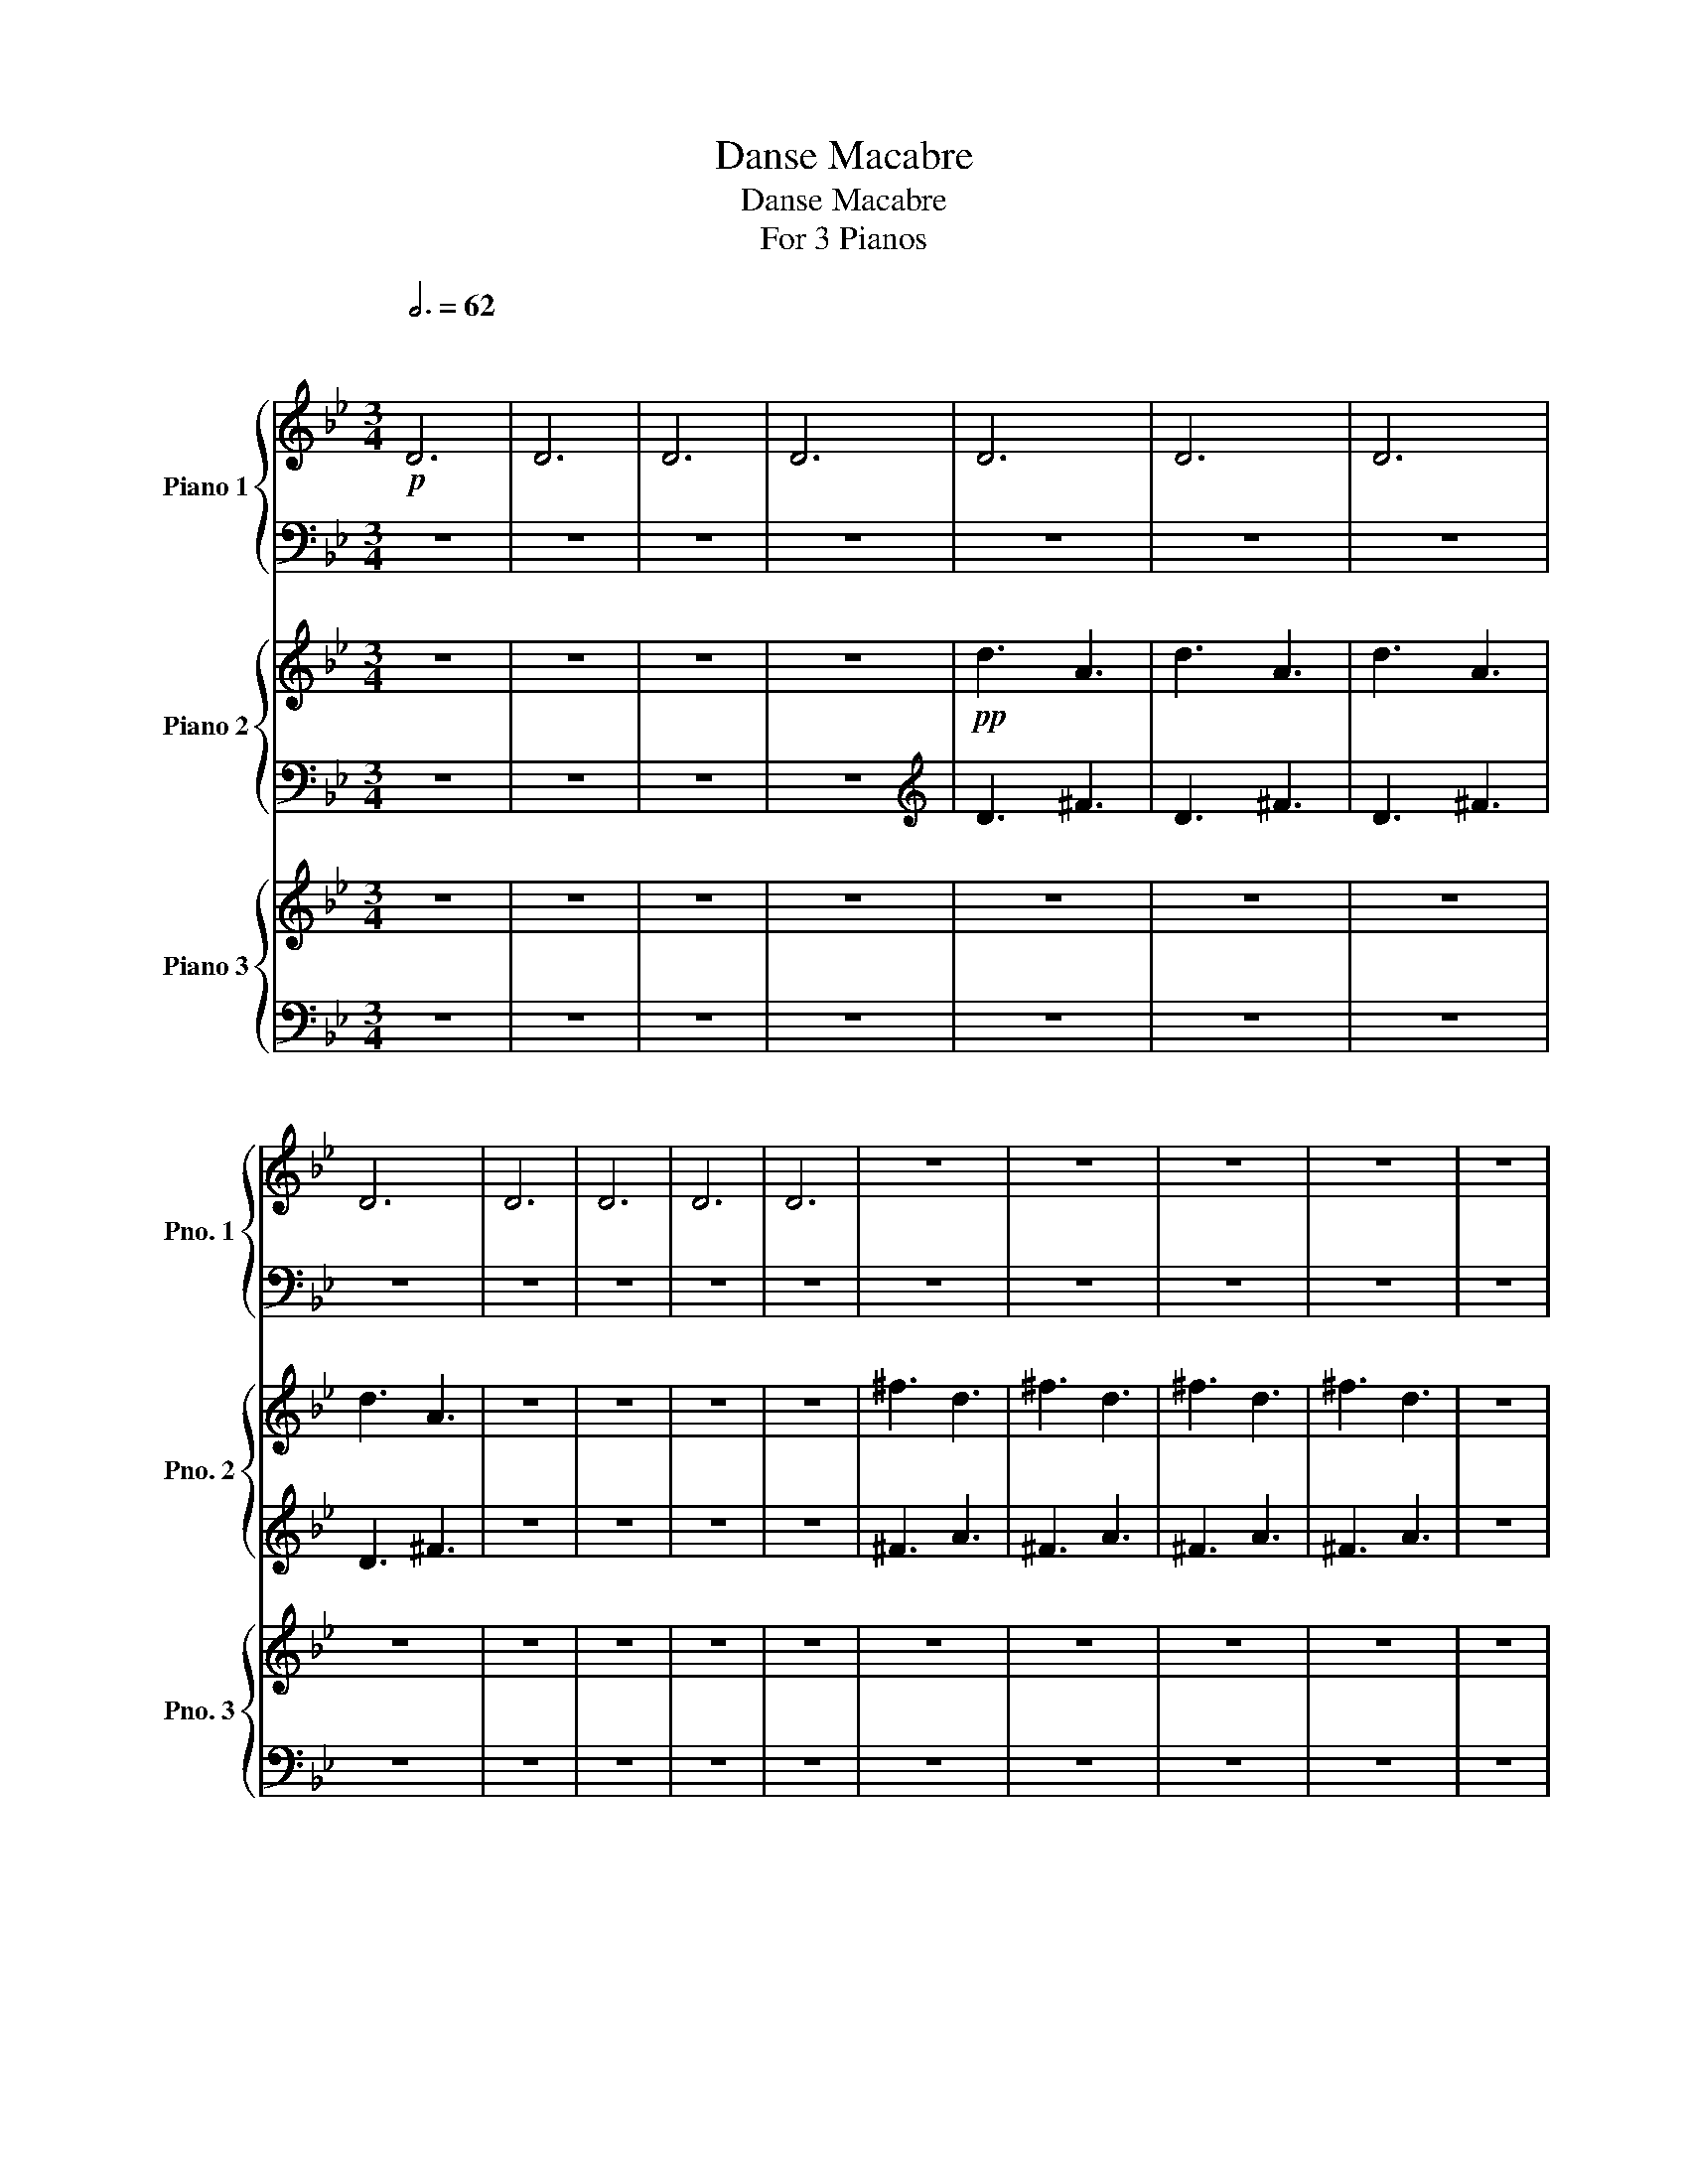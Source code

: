 X:1
T:Danse Macabre
T:Danse Macabre
T:For 3 Pianos
%%score { 1 | 2 } { ( 3 5 ) | 4 } { ( 6 8 ) | 7 }
L:1/8
Q:3/4=62
M:3/4
K:Bb
V:1 treble nm="Piano 1" snm="Pno. 1"
V:2 bass 
V:3 treble nm="Piano 2" snm="Pno. 2"
V:5 treble 
V:4 bass 
V:6 treble nm="Piano 3" snm="Pno. 3"
V:8 treble 
V:7 bass 
V:1
!p!"^\n\n" D6 | D6 | D6 | D6 | D6 | D6 | D6 | D6 | D6 | D6 | D6 | D6 | z6 | z6 | z6 | z6 | z6 | %17
 z6 | z6 | z6 | z6 | z6 | z6 | z6 |!mf! !>![Ae]6 | z6 | !>![Ae]4 .[Ae]2 | z6 | %28
 .[Ae].[Ae] .[Ae]2 z2 | .[Ae].[Ae] .[Ae]2 z2 | .[Ae]2 z2 .[Ae]2 | z2 .[Ae]2 z2 |!mp! z2 .G.B .G.A | %33
 .B2 .A.B .G.B | (PAG) .G.B .G.A | .B2 .A.B .G.B | ._A2 .A.c .A.B | .c2 .B.c ._A.c | %38
 (PB_A) .A.c .A.B | .c2 ._A.c .B.A | .G2!p! .g.b .g.a | .b2 .a.b .g.b | (Pag) .g.b .g.a | %43
 .b2 .a.b .g.b | ._a2 .a.c' .a.b | .c'2 .b.c' ._a.c' | (Pb_a) .a.c' .a.b | .c'2 ._a.c' .b.a | %48
 .g2 z2!f! D2 | G4 G2 | F4 F2 | =E4 E2 | E4 E2 | D2 =E2 G2 | ^F2 =E2 D2 | =E4 E2 | ^F2!p! .F2 .D2 | %57
 z2 .G2 .D2 | z2 .=F2 .D2 | z2 .=E2 .B,2 | z2 ._E2 .B,2 | z2 .D2 .B,2 | z2 .^F2 .D2 | %63
 z2 .^F2 .=E2 |"^A" .D2!p! d^f d=e | ^f2 =ef df | =ed d^f de | ^f2 =ef df | .[Gceg]2!mf! .B2 .G2 | %69
 z2 .B2 .G2 | z2 .B2 .G2 | z2 .B2 .G2 | .D2!p! d^f d=e | ^f2 =ef df | =ed d^f de | ^f2 =ef df | %76
 .[Gceg]2 .B2 .G2 | z2 .B2 .G2 | z2 .B2 .G2 | z2 .B2 .G2 |!ff! .D2 z4 | .[Ae]2 z4 | %82
 .[Ae]2 z2 .[Ae]2 | z2 .[Ae]2 .[DGBd]2 | .[GBdg]2 gb ga | .b2 .a.b .g.b | (Pag) .g.b .g.a | %87
 .b2 .a.b .g.b | ._a2 .a.c' .a.b | .c'2 .b.c' ._a.c' | (Pb_a) .a.c' .a.b | .c'2 ._a.c' .b.a | %92
 .g2 .g.b .g.a | .b2 .a.b .g.b | (Pag) .g.b .g.a | .b2 .a.b .g.b | ._a2 .a.c' .a.b | %97
 .c'2 .b.c' ._a.c' | (Pb_a) .a.c' .a.b | .c'2 ._a.c' .b.a | .g2 z2 D2 | G4 G2 | F4 F2 | =E4 E2 | %104
 E4 E2 | D2 =E2 G2 | ^F2 =E2 D2 | =E4 E2 | ^F2 z2 D2 | G4 G2 | F4 F2 | =E4 E2 | E4 E2 | %113
 .D2 .G2 .B2 | .A2 .^F2 .D2 | ^F4 =E2 | D2!pp! .[^FAd]2 .[DFA]2 | z2 .[^FAd]2 .[DFA]2 | %118
 z2 .[^FAd]2 .[DFA]2 | z2 .[^FAd]2 .[DFA]2 | .E2!ff! .[Gg].[Bb] .[Gg].[Aa] | %121
 .[Bb]2 .[Ee].[Gg] .[Ee].[Ff] | .[Gg]2 .[B,B].[Ee] .[B,B].[Dd] | .[Ee]2 .[Ee].[Ee] .[Ee].[Ee] | %124
 .[Dd]2!pp! .[^FAd]2 .[DFA]2 | z2 .[^FAd]2 .[DFA]2 | z2 .[^FAd]2 .[DFA]2 | z2 .[^FAd]2 .[DFA]2 | %128
!ff! z2 .[Gg].[Bb] .[Gg].[Aa] | .[Bb]2 .[Ee].[Gg] .[Ee].[Ff] | .[Gg]2 .[B,B].[Ee] .[B,B].[Dd] | %131
 .[Ee]2 .[Ee].[Ee] .[Ee].[Ee] | .[D^FAd]2 z4 | .[Ae]2 z4 | .[DAe]2 z2 .[DAe]2 | %135
 z2 .[DAe]2!ff! .[d^fad']2 | .[gbd'g']2"^C" z4 | z6 | z6 | z6 | z6 | z6 | z6 | z4!mp! .A,2 | %144
 !>!.D.D .D2 z2 | !>!.C.C .C2 z2 | !>!.=B,.B, .B,2 z2 | !>!.B,.B, .B,2 z2 | %148
!<(! .A,.A, .=B,.B, .D!<)!!mf!.D |!>(! .C.C .=B,.B, .A,.A,!>)! |!mp! .C.C .A2 .[CD]2 | %151
 !>!.G.G .G2 z2 | !>!.F.F .F2 z2 | !>!.=E.E .E2 z2 | !>!.E.E .E2 z2 | .D.D .=E.E .G.G | %156
 .F.F .=E.E .D.D | .=E.E .A2 .E2 | .F2 .!1!D.!2!=E .!3!F.!4!G | %159
 .!5!A.!3!^G .!4!A.!5!c .!4!=B.!3!A | .!5!d.!3!c .!4!d.!5!f .!2!=e.!1!d | %161
 .!4!g.!2!^f .!3!g.!5!b .!3!a.!2!g | .!1!f.!4!a .!3!g.!1!=e .!3!f.!1!d | %163
 .!2!=e.!4!a .!3!^g.!4!=b .!5!c'.!3!a | .!1!d.!2!^f .!3!a.!5!c' .!4!b.!3!a | %165
 !>!.[Bg].[Bg] .[Bg]2 z2 | !>!.[Ad].[Ad] .[Ad]2 z2 | !>!.[c=eg].[ceg] .[ceg]2 z2 | %168
 !>!.[C_EG].[CEG] .[CEG]2 z2 |!<(! .D.D .=E.E .G.G | .F.F .=E.E .D.D | !trill(!TF6!<)! | %172
"^D"!f! =E2!pp! !trill(!TE4- | E6- | E6- | E6- | E6- | E6- | E6- | E6- | E6- | E6- | E6- | E6- | %184
 E6- | E6- | E6- | !trill)!E6 | !trill(!TA6- | A6- | A6- | A6- | A6- | A6- | A6- | A6- | A6- | %197
 A6- | A6- | A6- | A6- | A6- | !trill)!A6 |!<(! z2 (3!2!A!3!B!2!A (3!3!B!4!_c!3!B!<)! | %204
[K:B]!mf!"^E" [Ff]2 z2 F2 | B4 B2 | A4 A2 | =A4 A2 | =G4 G2 | F2 =G2 B2 | =A2 =G2 F2 | =G4 G2 | %212
 [B,DFB]6- | [B,DFB]6- | [B,DFB]6- | [B,DFB]6 | [=D=G]6- | [DG]6- | [DG]6- | [DG]6 | [D=G]4 F2 | %221
 B4 B2 | =A4 A2 | G4 G2 | E2 F2 =A2 | =G2 F2 E2 | =G4 G2 | F4-!mf! [Ff]2 | b4 b2 | a4 a2 | =a4 a2 | %231
 g4 g2 | e2 f2 =a2 | =g2 f2 e2 | =g4 g2 |!p!"^F" (B,/!<(!=C/^C/=D/) (^D/E/^E/F/) (^^F/G/^^G/A/) | %236
 (B/^B/c/^^c/) (d/e/^e/f/) (^^f/g/=a/^a/)!<)! |!f! (b/!>(!a/=a/g/) (=g/f/=f/e/) (d/=d/c/=c/) | %238
 (B/A/=A/G/) (=G/F/=F/E/) (D/=D/C/=C/)!>)! |!p! (B,/!<(!=C/^C/=D/) (^D/E/^E/F/) (^^F/G/^^G/A/) | %240
 (B/^B/c/^^c/) (d/e/^e/f/) (^^f/g/^^g/a/)!<)! |!f! (b/!>(!a/=a/g/) (=g/f/=f/e/) (d/=d/c/=c/) | %242
 (B/A/=A/G/) (=G/F/=F/E/) (D/=D/C/=C/)!>)! |!mf! .B,2 .[Dd].[Ff] .[Dd].[^E^e] | %244
 .[Ff] z .[^E^e] z .[Dd] z | z2 .[dd'].[ff'] .[dd'].[^e^e'] | .[ff'] z .[^e^e'] z .[dd'] z | %247
 z2 .[Dd].[Ff] .[Dd].[^E^e] | .[Ff] z .[^E^e] z .[Dd] z | z2 .[=c=c'].[dd'] .[cc'].[=d=d'] | %250
 .[dd'] z .[=d=d'] z .[=c=c'] z |[K:Bb]"^G"!mf! (3G,Ec (3gcE G,2- | (3G,Ec (3gcE G,2- | %253
 (3G,=Ec (3gcE G,2- | (3G,=Ec (3gcE (G,2 | (3A,)Fc (3acF A,2- | (3A,Fc (3acF A,2- | %257
 (3A,=E^c (3acE A,2- | (3A,=E^c (3acE A,2- | (3A,Fd (3bdF B,2- | (3B,Fd (3bdF (B,2 | %261
 (3C)G=e (3c'eG C2- | (3CGe (3c'eG C2- | (3CA^f (3d'fA (D2 | (3E)Bg (3e'gB (E2 | %265
 (3D)A^f (3d'fB (D2 | (3E)Bg (3e'gB (E2 | (3D)A^f (3d'fA E2- |!<(! (3EBg (3e'gB E2- | %269
 (3EBg (3e'gB E2- | (3EBg (3e'gB E2!<)! |"^H" z6 |!ff! [DAd^fad']4 .[DAdfad']2 | z6 | %274
 [DAd^fad']4 .[DAdfad']2 | z6 |!f! [CGc=ec']4 .[CGcec']2 | z6 |!mf! [B,FBdb]4 .[B,FBdb]2 | z6 | %280
 z6 | z6 | z6 | z6 | z6 | z6 | z6 |!mp! [A,D^F]4 [A,DF]2 | [B,EG]4 [B,EG]2 | [CFA]4 [CFA]2 | %290
 [EGB]4 [EGB]2 |!<(! .[A,^FA]2 z4 | .[A,^FA]2 z4 | .[A,^FA]2 z4 | .[A,^FA]2 z4!<)! | %295
!f!!>(! !>![eg][d_g][_df][c_f][_ce][B=d] | [A_d][_Ac][G_c][_GB][F=A][_F_A] | %297
 [EG][D_G][_DF][C_F][_CE][B,=D]!>)! | [A,_D][_A,C][G,_C][_G,B,][_F,A,][E,=G,] |!mp! z6 | %300
!<(! .[A,D^FA]2 z4 | .[A,D^FA]2 z4 | .[A,D^FA]2!<)! z4 | %303
!f!!>(! [e'g'][d'_g'] [_d'f'][c'_f'] [_c'e'][b=d'] | [a_d'][_ac'] [g_c'][_gb] [f=a][_f_a] | %305
 [eg][d_g] [_df][c_f] [_ce][B=d]!>)! | [A_d][^Gc] [=G_c][^FB] [=FA][EG] |!p!"^I" .[D^F] z z4 | %308
!f! [Ae][Ae] .[Ae]2 z2 | [Ae] z [Ae] z [Ae] z | .[Ae]2 z2!p! .[Dd]2 | .[GBeg]2 .[GBeg]2 ._D2 | %312
 ._D.D .D2 .D2 | ._D.D.D.D.D.D | ._D2 .D2 .[Ee]2 | .[_Ae_a]2 .[Aea]2 .C2 | .C.C .C2 .[_Ae_a]2 | %317
 .[^c=e^c']2 .[cec']2 .B,2 | .B,.B, .B,2 z2 | z2!mf! .D.^F .D.=E | .^F2 .=E2 .D2 | z4 d2 | %322
 .f2 .=e2 .d2 | (=e6 | A6) | z4 c2 | .e2 .d2 .c2 | d6 | G6 | z4 G2 | .B2 .A2 .G2 | A4 =E2 | %332
!>(! (G6 | (F6) | E6)!>)! |!p!"^J" ([A,D]4!<(! [B,E]2) | ([=B,=E]4 [CF]2)!<)! | %337
!mf! ([EA]2!>(! _A2 [DG]2)!>)! |!mp! ([C^F]4!<(! [DG]2) | ([=EA]4 [FB]2)!<)! | %340
!f! ([_Ad]2!>(! _d2 [Gc]2)!>)! |!mf! ([F=B]4!<(! [Gc]2) | ([Be]4 [Ad]2) | ([cf]4 [Be]2)!<)! | %344
!f! (!>![ea]2!<(! _a2 g2) | (^f4 g2) | (!>![ea]2 _a2 g2) | (^f4 g2) | (!>![ea]2 _a2 g2) | %349
 (!>!^f4 g2) | (!>!^f4 g2) | (!>!^f4 g2)!<)! |!ff! .e'.c' .e'.d' .c'.b | .e'.c' .e'.d' .c'.b | %354
 .e'.c' .e'.d' .c'.b | .e'.c' .e'.d' .c'.b | .[ee'].c' .e'.d' .c'.a | .c'.b .a.^f .a.g | %358
 .^f.c .e.d .c.A | .c.B .A.^F .A.G |"^K" .^F.C .E.D .C.A, | z .C .E.D .C.A, | z .C .E.D .C.A, | %363
 z .C .E.D .C.A, | z!p! D!<(! E=E F^F | G^G AB =Bc | ^cd e=e [^F^f][Gg] | %367
 [Aa][Bb] [cc'][dd'] [=e=e'][^f^f']!<)! |!sfz! [gbg']2!ff! gb ga | b2 ab gb | (ag) gb ga | %371
 b2 ab gb | (ag) gb ga | b2 ab gb |!8va(! d'2 =e'^f' d'f' | a'2!8va)! A2 =B^c | d2 gb ga | %377
 b z ab gb | (ag) gb ga | b z ab gb | (ag) gb ga | b z ab gb | %382
!8va(! (3[^F^f^f'][Fff'][Fff'] (3[Ddd'][Ddd'][Ddd'] (3[Fff'][Fff'][Fff'] | %383
 (3[aa'][aa'][aa'] (3[aa'][aa'][aa'] (3[aa'][aa'][aa'] | [dd']2!8va)! DD DD | ^C2 DD DD | %386
 ^C2 DD DD | ^C2 DD DD | ^C2 DD DD | C2 DD DD | C2 DD DD | C2 DD DD |"^L" B,2!ff! DG Bd | %393
 (gb){/b} (a^g){/a} (g=g) |{/^g} (=g^f){/g} (f=f){/^f} (=f=e) |{/f} (=e_e){/=e} (_ed){/e} (d^c) | %396
{/d} (^c=c){/^c} (=c=B){/c} (B_B) | _AG Ac BA | G^F GB AG | ^FA d^f ad' | .b2 DG Bd | %401
 (gb){/b} (a^g){/a} (g=g) |{/^g} (=g^f){/g} (f=f){/^f} (=f=e) |{/f} (=e_e){/=e} (_ed){/e} (d^c) | %404
{/d} (^c=c){/^c} (=c=B){/c} (B_B) | _AG Ac BA | G^F GB AG | ^FA d^f ad' | bg dB GD | ^FA d^f ad' | %410
 bg dB GD | ^FA d^f ad' | D^F Ad ^fa | Ad ^fa d'^f' |!ff! [gbg']2 [fd'f']2 [ege']2 | %415
 [faf']2 [ec'e']2 [dfd']2 | [ege']2 [dbd']2 [cec']2 | _ac' ab c'2 | ^fa fg a2 | [Gg]2 [Ff]2 [Ee]2 | %420
 [Ff]2 [Ee]2 [Dd]2 | [Ee]2 [Dd]2 [Cc]2 | _Ac AB c2 | ^FA FG A2 | G,B, G,A, B,2 | C=B, _B,A, _A,2 | %426
 G,B, G,A, B,2 | C=B, _B,A, _A,2 |"^M"!<(! G,B, G,A, B,2 | G,B, G,A, B,2 | G,B, G,A, B,2!<)! | %431
!fff! G,B, G,A, B,G, | A,B, G,A, B,G, | A,B, G,A, B,G, | A,B, G,A, B,G, | A,B, G,A, B,G, || z6 | %437
 z6 | z6 | z6 | z6 | z6 | z6 |!f! !//-!B,3!>(! [EG]3 | !//-!B,3 [EG]3 | !//-!B,3 [EG]3 | %446
 !//-!B,3 [EG]3 | !//-!B,3 [EG]3 | !//-!B,3 [EG]3 | !//-!B,3 [EG]3 | !//-!B,3 [EG]3 | %451
 !//-!B,3 [EG]3 |"^tres long\ntoujours en dim.\n" !//-!!fermata!B,3 [EG]3!>)! |!pp! !>!d6 | %454
!mp! B2 A2 G2 | G6- | G2 z4 | B6 | G2 F2 E2 | E6- | E2 z4 | z4 E2 | _A,2 B,2 C2 | %463
"_ritard.\n"[Q:3/4=56] E6 |[Q:3/4=46] (E6 |!pp!"^N"[Q:3/4=62] !//-!!>!D3"_dim." E3) | %466
 (!//-!!>!D3 E3 | !//-!!>!D3 E3 | !//-!!>!D3 E3 | !//-!!>!D3 E3 | !//-!!>!D3 E3 | !>!D2) z4 | z6 | %473
 z6 |!ppp! [D^FA]2 z4 | [G,B,G]2"^FIN" z4 |] %476
V:2
 z6 | z6 | z6 | z6 | z6 | z6 | z6 | z6 | z6 | z6 | z6 | z6 | z6 | z6 | z6 | z6 | z6 | z6 | z6 | %19
 z6 | z6 | z6 | z6 | z6 | z6 | z6 | z6 | z6 | z6 | z6 | z6 | z6 | .G,,2 z4 | z6 | z6 | z6 | z6 | %37
 z6 | z6 | z6 |[K:treble] z2 .G.B .G.A | .B2 .A.B .G.B | (PAG) .G.B .G.A | .B2 .A.B .G.B | %44
 ._A2 .A.c .A.B | .c2 .B.c ._A.c | (PB_A) .A.c .A.B | .c2 ._A.c .B.A | .G2 z4 |[K:bass] z6 | z6 | %51
 z6 | z6 | z6 | z6 | z6 | z2 .D2 .A,2 | z2 .D2 .B,2 | z2 .D2 .B,2 | z2 .B,2 .G,2 | z2 .B,2 .G,2 | %61
 z2 .B,2 .G,2 | z2 .D2 .A,2 | z2 .[A,,A,]2 .[^C,A,]2 | [D,,D,]6- | [D,,D,]6- | [D,,D,]6- | %67
 [D,,D,]6 | .C,2 z4 | z6 | z6 | z6 | [D,,D,]6- | [D,,D,]6- | [D,,D,]6- | [D,,D,]6 | .C,2 z4 | z6 | %78
 z6 | z6 | z6 | z6 | z6 | z4 .[D,,D,]2 | .[G,,,D,,G,,]2 z4 |[K:treble] .[GBd]2 z4 | .[GBd]2 z4 | %87
 .[GBd]2 z4 | .[F_Ac]2 z4 | .[F_Ac]2 z4 | .[F_Ac]2 z4 | .[F_Ac]2 z4 | .[GBd]2 .G.B .G.A | %93
 .B2 .A.B .G.B | (PAG) .G.B .G.A | .B2 .A.B .G.B | ._A z .A.c .A.B | .c2 .B.c ._A.c | %98
 (PB_A) .A.c .A.B | .c2 ._A.c .B.A | .G2[K:bass] z2 D,2 | G,4 G,2 | F,4 F,2 | =E,4 E,2 | E,4 E,2 | %105
 D,2 =E,2 G,2 | ^F,2 =E,2 D,2 | =E,4 E,2 | ^F,2 z2 D,2 | G,4 G,2 | F,4 F,2 | =E,4 E,2 | E,4 E,2 | %113
 .D,2 .G,2 .B,2 | .A,2 .^F,2 .D,2 | ^F,4 =E,2 | [D,,D,]2 .[^F,A,D]2 .[D,F,A,]2 | %117
 z2 .[^F,A,D]2 .[D,F,A,]2 | z2 .[^F,A,D]2 .[D,F,A,]2 | z2 .[^F,A,D]2 .[D,F,A,]2 | %120
 z2 .G,.B, .G,.A, | .B,2 .E,.G, .E,.F, | .G,2 .B,,.E, .B,,.D, | .E,2 .E,.E, .E,.E, | %124
 .D,2 .[^F,A,D]2 .[D,F,A,]2 | .[D,,D,]2 z4 | .[D,,D,]2 z4 | .[D,,D,]2 z4 | .C,2 .G,.B, .G,.A, | %129
 .B,2 .E,.G, .E,.F, | .G,2 .B,,.E, .B,,.D, | .E,2 .E,.E, .E,.E, | .[D,^F,A,]2 z4 | z6 | z6 | %135
 z4 .[D,,D,]2 | .[G,,,G,,]2 z4 | z6 | z6 | z6 | z6 | z6 | z6 | z6 | z6 | z6 | z6 | z6 | z6 | z6 | %150
 z6 | .B,.A, .G,.A, .B,.C | .D2 z2 z2 | z3 .B, .A,.G, | .C2 z .C .B,.A, | .B,2 z .A, .G,.B, | %156
 .D2 z .B, .G,.D | !trill(!T^C6 | .D2 z4 | z6 |[K:treble] .=B.A .B.d .c.B | .B.A .B.d .c.B | %162
 .A.f .=e.A .d.F | .A.c .=B.^g .a.c | .A.B .c.e .d.A |[K:bass] z2 .[G,,D,G,]2 z2 | %166
 !>!.[A,,D,F,].[A,,D,F,] .[A,,D,F,]2 z2 | !>!.[G,,=E,G,].[G,,E,G,] .[G,,E,G,]2 z2 | %168
 !>!.E,.E, .E,2 z2 | .D,.D, .=E,.E, .G,.G, | .F,.F, .=E,.E, .D,.D, | !trill(!TF,6 | =E,2 z4 | %173
 .=E,,2 z4 | .=E,,2 z4 | .=E,,2 z4 | .=E,,2 z4 | .=E,,2 z4 | .=E,,2 z4 | .=E,,2 z4 | .=E,,2 z4 | %181
 .=E,,2 z4 | .=E,,2 z4 | .=E,,2 z4 | .=E,,2 z4 | .=E,,2 z4 | .=E,,2 z4 | .=E,,2 z4 | .A,,2 z4 | %189
 .A,,2 z4 | .A,,2 z4 | .A,,2 z4 | .A,,2 z4 | .A,,2 z4 | .A,,2 z4 | .A,,2 z4 | .A,,2 z4 | .A,,2 z4 | %198
 .A,,2 z4 | .A,,2 z4 | .A,,2 z4 | .A,,2 z4 | .A,,2 z4 | %203
 z2 (3!3!A,,!2!B,,!3!A,, (3!2!B,,!1!_C,!2!B,, |[K:B] !arpeggio!!5!!2!!1![B,,F,B,D]6- | %205
 [B,,F,B,D]6- | [B,,F,B,D]6- | [B,,F,B,D]6 | !arpeggio!!5!!2!!1![B,,=G,B,=D]6- | [B,,G,B,D]6- | %210
 [B,,G,B,D]6- | [B,,G,B,D]6 | [B,,F,]6- | [B,,F,]6- | [B,,F,]6- | [B,,F,]6 | [B,,B,]6- | %217
 [B,,B,]6- | [B,,B,]6- | [B,,B,]6 | [B,,F,B,]6- | [B,,F,B,]6- | [B,,F,B,]6 | %223
 !arpeggio![B,,G,B,E]6- | ((((([B,,G,B,E]6 | !arpeggio![B,,^A,CE]6-))))) | [B,,A,CE]6 | %227
 !arpeggio![B,,F,B,D]6- | [B,,F,B,D]6 | [B,,B,]6- | [B,,B,]6- | [B,,B,]6- | [B,,B,]6- | [B,,B,]6- | %234
 [B,,B,]6 | B,,2 z4 | z6 | z6 | z6 | z6 | z6 | z6 | z6 | %243
 .[B,,D,F,].[B,,D,F,] .[B,,D,F,].[B,,D,F,] .[B,,D,F,].[B,,D,F,] | %244
 .[B,,D,F,].[B,,D,F,] .[B,,D,F,].[B,,D,F,] .[B,,D,F,].[B,,D,F,] | %245
 .[A,,D,F,].[A,,D,F,] .[A,,D,F,].[A,,D,F,] .[A,,D,F,].[A,,D,F,] | %246
 .[A,,D,F,].[A,,D,F,] .[A,,D,F,].[A,,D,F,] .[A,,D,F,].[A,,D,F,] | %247
 .[=A,,D,F,].[A,,D,F,] .[A,,D,F,].[A,,D,F,] .[A,,D,F,].[A,,D,F,] | %248
 .[=A,,D,F,].[A,,D,F,] .[A,,D,F,].[A,,D,F,] .[A,,D,F,].[A,,D,F,] | %249
 .[G,,^B,,D,].[G,,B,,D,] .[G,,B,,D,].[G,,B,,D,] .[G,,B,,D,].[G,,B,,D,] | %250
 .[G,,^B,,D,].[G,,B,,D,] .[G,,B,,D,].[G,,B,,D,] .[G,,B,,D,].[G,,B,,D,] |[K:Bb] [G,,G,]2 z4 | z6 | %253
 z6 | z6 | z6 | z6 | z6 | z6 | z6 | z6 | z6 | z6 | z6 | z6 | z6 | z6 | z6 | z6 | z6 | z6 | z6 | %272
 z6 | z6 | z6 | z6 | z6 | z6 | z6 | z6 | z6 | z6 | z6 | z6 | z6 | z6 | z6 | [C,A,]4 [C,A,]2 | %288
 [B,,G,]4 [B,,G,]2 | [A,,F,]4 [A,,F,]2 | [G,,E,]4 [G,,E,]2 | .[D,,D,]2 z4 | .[D,,D,]2 z4 | %293
 .[D,,D,]2 z4 | .[D,,D,]2 z4 | z6 | z6 | z6 | z6 | .[D,,A,,D,^F,A,D]2 z4 | .[D,,D,]2 z4 | %301
 .[D,,D,]2 z4 | .[D,,D,]2 z4 | z6 | z6 | z6 | z6 | z6 | z6 | z6 | z4 .[A,,D,^F,]2 | %311
 .[B,,_D,G,]2 .[B,,D,G,]2 z2 | z6 | z6 | z4 .[B,,_D,G,]2 | .[_A,,C,E,]2 .[A,,C,E,]2 z2 | %316
 z4 .[_A,,C,E,]2 | .[G,,B,,=E,]2 .[G,,B,,E,]2 z2 | z6 | z6 | z6 | z6 | z6 | z6 | z6 | z6 | z6 | %327
 z6 | z6 | z6 | z6 | z6 | z6 | z6 | z6 | ([^F,,A,,]4 [G,,B,,]2) | ([^G,,=B,,]4 [A,,C,]2) | %337
 ([C,E,]4 [B,,D,]2) | ([A,,C,]4 [B,,D,]2) | ([^C,=E,]4 [D,F,]2) | ([F,_A,]4 [E,G,]2) | %341
 ([D,F,]4 [E,G,]2) | ([G,B,]4 [^F,A,]2) | ([A,C]4 [G,B,]2) |[K:treble] (!>![ce]4 B2) | %345
 ([Ac]4 [Bd]2) | (!>![ce]4 B2) | ([Ac]4 [Bd]2) | (!>![ce]4 B2) | (!>![Ac]4 [Bd]2) | %350
 (!>![Ac]4 [Bd]2) | (!>![Ac]4 [Bd]2) | ([Ac^f]4 [Bdg]2) | ([Ac^f]4 [Bdg]2) | ([Ac^f]4 [Bdg]2) | %355
 ([Ac^f]4 [Bdg]2) |[K:bass] [C,C]2 z4 | z6 | z6 | z6 | z6 | z6 | z6 | z6 | z6 | z6 | z6 | z6 | %368
 [G,,,G,,]2[K:treble] GB GA | B2 AB GB | (AG) GB GA | B2 AB GB | (AG) GB GA | B2 AB GB | %374
 d2 =e^f df | a2[K:bass] [A,,A,][B,,B,] [=B,,=B,][^C,^C] | [D,D][C,C] [B,,B,][A,,A,] [G,,G,]2 | %377
[K:treble] b z ab gb | (ag) gb ga | b z ab gb | (ag) gb ga | b z ab gb | %382
[K:bass] (3^F,F,F, (3D,D,D, (3F,F,F, | A,2 A,B, =B,^C | D2 D,D, D,D, | ^C,2 D,D, D,D, | %386
 ^C,2 D,D, D,D, | ^C,2 D,D, D,D, | ^C,2 D,D, D,D, | C,2 D,D, D,D, | C,2 D,D, D,D, | C,2 D,D, D,D, | %392
 [B,,,B,,]2 z4 | z6 | z6 | z6 | z6 | z6 | z6 | z6 | z6 | z6 | z6 | z6 | z6 | z6 | z6 | z6 | z6 | %409
 z6 | z6 | z6 | z6 | z6 | [G,,G,]2 [B,,B,]2 [C,C]2 | [F,,F,]2 [A,,A,]2 [B,,B,]2 | %416
 [E,,E,]2 [G,,G,]2 [_A,,_A,]2 | C,E, _A,C E2 | ^F,A, D=E ^F2 | [G,,G,]2 [B,,B,]2 [C,C]2 | %420
 [A,,A,]2 [F,,F,]2 [B,,B,]2 | [G,,G,]2 [E,,E,]2 [_A,,_A,]2 | [C,E,][C,E,] [C,E,][C,E,] [C,E,]2 | %423
 [A,,D,^F,][A,,D,F,] [A,,D,F,][A,,D,F,] [A,,D,F,]2 | G,,B,, G,,A,, B,,2 | C,_C, B,,A,, _A,,2 | %426
 G,,B,, G,,A,, B,,2 | C,_C, B,,A,, _A,,2 | G,,B,, G,,A,, B,,2 | G,,B,, G,,A,, B,,2 | %430
 G,,B,, G,,A,, B,,2 | G,,B,, G,,A,, B,,G,, | A,,B,, G,,A,, B,,G,, | A,,B,, G,,A,, B,,G,, | %434
 A,,B,, G,,A,, B,,G,, | A,,B,, G,,A,, B,,G,, || z6 | z6 | z6 | z6 | z6 | z6 | z6 | !//-!G,,3 ^C,3 | %444
 !//-!G,,3 ^C,3 | !//-!G,,3 ^C,3 | !//-!G,,3 ^C,3 | !//-!G,,3 ^C,3 | !//-!G,,3 ^C,3 | %449
 !//-!G,,3 ^C,3 | !//-!G,,3 ^C,3 | !//-!G,,3 ^C,3 | !//-!!fermata!G,,3 ^C,3 | [D,B,D]2 z4 | z6 | %455
 z6 | z6 | z6 | z6 | z6 | z6 | z6 | z6 | z6 | z6 | z6 | z6 | z6 | z6 | z6 | z6 | z6 | z6 | z6 | %474
 [D,,D,]2 z4 | [G,,,G,,]2 z4 |] %476
V:3
 z6 | z6 | z6 | z6 |!pp! !//-!d3 A3 | !//-!d3 A3 | !//-!d3 A3 | !//-!d3 A3 | z6 | z6 | z6 | z6 | %12
 !//-!^f3 d3 | !//-!^f3 d3 | !//-!^f3 d3 | !//-!^f3 d3 | z6 | z6 | z6 | z6 | z6 | z6 | z6 | z6 | %24
 z6 |!mf! !>![DA]6 | z6 | !>![DA]4 .[DA]2 | z2 z2 .[DA]2 | z2 z2 .[DA]2 | z2 .[DA]2 z2 | %31
 .[DA]2 z2!f!!f! .[DA]2 | .[B,GB]2 .[G,B,D]2 .[D,G,B,]2 |[K:bass] z2 .[G,B,D]2 .[D,G,B,]2 | %34
 z2 .[G,B,D]2 .[D,G,B,]2 | z2 .[G,B,D]2 .[D,G,B,]2 | z2 .[_A,CE]2 .[E,A,C]2 | %37
 z2 .[_A,CE]2 .[E,A,C]2 | z2 .[_A,CE]2 .[E,A,C]2 | z2 .[_A,CE]2 .[E,A,C]2 | [B,D]6- | [B,D]6- | %42
 [B,D]6- | [B,D]6 |[K:treble] [CE]6- | [CE]6- | [CE]6- | [CE]6- | [CE]2 z4 |!p! z2 .G2 .D2 | %50
 z2 .F2 .D2 | z2 .=E2 .B,2 | z2 ._E2 .B,2 | z2 .D2 .B,2 | z2 .D2 .A,2 | z2 .=E2 .^C2 | %56
 z2 z2!f! D2 | G4 G2 | F4 F2 | =E4 E2 | E4 E2 | D2 G2 B2 | A2 ^F2 D2 | ^F4 =E2 | D2!p! D^F D=E | %65
 ^F2 =EF DF | =ED D^F DE | ^F2 =EF DF | .[EB]2!mf! .[EG]2 .[B,E]2 | z2 .[EG]2 .[B,E]2 | %70
 z2 .[EG]2 .[B,E]2 | z2 .[EG]2 .[B,E]2 | D2!p! D^F D=E | ^F2 =EF DF | =ED D^F DE | ^F2 =EF DF | %76
 .[EB]2!mf! .[EG]2 .[B,E]2 | z2 .[EG]2 .[B,E]2 | z2 .[EG]2 .[B,E]2 | z2 .[EG]2 .[B,E]2 | %80
 .^F2!ff! .[DA].[DA] .[DA].[DA] | z2 .[DA].[DA] .[DA].[DA] | z2 .[DA]2 z2 | .[DA]2 z2 .[DAd]2 | %84
 .[GBg]2 z4 | .[GBdg]2 z4 | .[GBdg]2 z4 | .[GBdg]2 z4 | .[_Ace_a]2 z4 | .[_Ace_a]2 z4 | %90
 .[_Ace_a]2 z4 | .[_Ace_a]2 z4 | .[Gg]2 .g.b .g.a | .b2 .a.b .g.b | (.Pa.g) .g.b .g.a | %95
 .b2 .a.b .g.b | ._a2 .a.c' .a.b | .c'2 .b.c' ._a.c' | (.Pb._a) .a.c' .a.b | .c'2 ._a.c' .b.a | %100
 .g2!f! .[Bdg]2 .[GBd]2 | z2 .[Bdg]2 .[GBd]2 | z2 .[Bdg]2 .[GBd]2 | z2 .[Bdg]2 .[GBd]2 | %104
 z2 .[Bdg]2 .[GBd]2 | z2 .[Bdg]2 .[GBd]2 | z2 .[d^f]2 .[Ad]2 | z2 .[^c=e]2 .[Ac]2 | %108
 z2 .[d^f]2 .[Ad]2 | z2 .[Bdg]2 .[GBd]2 | z2 .[Bdgb]2 .[GBdg]2 | z2 .[Bdgbd']2 .[GBdgb]2 | %112
 z2 .[Bgbg']2 .[GBgb]2 | z2 .[Bgbb']2 .[GBgbg']2 | z2 .[d^fad'^f'd'']2 .[Adfad'a']2 | %115
 z2 .[Ad^fad'^f'd'']2 .[A^c=e^c'=e'^c'']2 | .[Ad^fd'^f'd'']2!p! df d=e | ^f2 =ef df | %118
{/=e^f} Ped df de | ^f2 =ef df |!f! .[Bg]2 z4 | .[EB]2 z4 | .[EB]2 z4 | .[EB]2 z4 | z2!p! d^f d=e | %125
 ^f2 =ef df |{/=e^f} Ped df de | ^f2 =ef df |!f! [G,EBg]2 [EBg]2 [G,EB]2 | [G,EB]2 [EBg]2 [G,EB]2 | %130
 [G,EB]2 [EBg]2 [G,EB]2 | [G,EB]2 [EBg]2 [G,EB]2 | [Ddd']2!ff! .[DA].[DA] .[DA].[DA] | %133
 z2 .[DA].[DA] .[DA].[DA] | z2 .[DA]2 z2 | .[DA]2 z2!ff! .[DAdd']2 |!8va(! [gbd'g']2!mf! z4!8va)! | %137
 z6 | z6 | z6 | z6 | z6 | z6 | z2 z2 .A,2 | .D2 z2 .D2 | .C2 z2 .C2 | .=B,2 z2 .B,2 | %147
 .B,2 z2 .B,2 | .A,2 .=B,2 .D2 | .C2 .=B,2 .A,2 | .C2 z2 .d2 | .[Gg]2 z2 .[Gg]2 | %152
 .[Ff]2 z2 .[Ff]2 | .[=E=e]2 z2 .[Ee]2 | .[Ee]2 z2 .[Ee]2 | .[Dd]2 .[=E=e]2 .[Gg]2 | %156
 .[Ff]2 .[=E=e]2 .[Dd]2 | .[=E=e]2 z2 .[A,EAe]2 | .[DFdf]2 z2 .[Dd]2 | .[Cc]2 z2 .[Cc]2 | %160
 .[=B,=B]2 z2 .[B,B]2 | .[B,B]2 z2 .[B,B]2 | .[A,A]2 .[=B,=B]2 .[Dd]2 | .[Cc]2 .[=B,=B]2 .[A,A]2 | %164
 .[Cc]2 z2 .[Cc]2 | .[B,B]2 .[G,G].[A,A] .[B,B].[Cc] | .[Dd].[^C^c] .[Dd].[Ff] .[=E=e].[Dd] | %167
 .[Gg].[^F^f] .[Gg].[Bb] .[Aa].[Gg] | .[cc'].[=B=b] .[cc'].[ee'] .[dd'].[cc'] | %169
 .[ff'].[dd'] .[^c^c'].[=c=c'] .[=B=b].[_B_b] |!<(! .[Aa].[=B=b] .[^c^c'].[dd'] .[=e=e'].[ff'] | %171
 .[Aa].[=B=b] .[cc'].[^c^c'] .[dd'].[^d^d']!<)! | .[=e=e']2 z2!p! .[^ce^c']2 | %173
 .[=Bd=b]2 z2 .[^c=e^c']2 | .[A^ca]2 z2 .[=Bd=b]2 | .[^G=B^g]2 z2 .[A^ca]2 | %176
 .[A^ca]2 z2 .[c=e^c']2 | .[^c=e^c']2 z2 .[dfd']2 | .[^c=e^c']2 .[=Bd=b]2 .[Aca]2 | %179
 .[^c=e^c']2 z2 .[=Bd=b]2 | .[=Bd=b]2 z2 .[dfd']2 | .[^c=e^c']2 z2 .[dfd']2 | %182
 .[=Bd=b]2 z2 .[^c=e^c']2 | .[A^ca]2 z2 .[=Bd=b]2 | .[=Bd=b]2 z2 .[dfd']2 | %185
 .[dfd']2 z2 .[=eg=e']2 | .[dfd']2 .[^c=e^c']2 .[=Bd=b]2 | .[dfd']2 z2 .[dfd']2 | .[^c=e^c']2 z4 | %189
 z2 (!>![^G^g]2 [Aa]2) | z2 (!>![^G^g]2 [Aa]2) | z2 (!>![^G^g]2 [Aa]2) | z2 (!>![^G^g]2 [Aa]2) | %193
 z2 (!>![^G,^G^g^g']2 [A,Aaa']2) | z2 (!>![^G,^G^g^g']2 [A,Aaa']2) | %195
 z2 (!>![^G,^G^g^g']2 [A,Aaa']2) | z2 (!>![^G,^G^g^g']2 [A,Aaa']2) | z2 (!>![^G,^G^g]2 [A,Aa]2) | %198
 z2 (!>![^G,^G^g]2 [A,Aa]2) | z2 (!>![^G,^G^g]2 [A,Aa]2) |!8va(!"_cresc." z2 (!>![^g^g']2 [aa']2) | %201
 z2 (!>![^g'^g'']2 [a'a'']2) | z2 (!>![^g^g']2 [aa']2)!8va)! |!<(! z2 [Aa]2 [^A^a]2!<)! | %204
[K:B]!mf! z[I:staff +1] F,B,[I:staff -1]DF[I:staff +1]F, | %205
[I:staff -1] z[I:staff +1] F,B,[I:staff -1]DF[I:staff +1]F, | %206
[I:staff -1] z[I:staff +1] F,B,[I:staff -1]DF[I:staff +1]F, | %207
[I:staff -1] z[I:staff +1] F,B,[I:staff -1]DF[I:staff +1]F, | %208
[I:staff -1] z[I:staff +1] =G,B,[I:staff -1]=D=G[I:staff +1]G, | %209
[I:staff -1] z[I:staff +1] =G,B,[I:staff -1]=D=G[I:staff +1]G, | %210
[I:staff -1] z[I:staff +1] =G,B,[I:staff -1]=D=G[I:staff +1]G, | %211
[I:staff -1] z[I:staff +1] =G,B,[I:staff -1]=D=G[I:staff +1]G, | %212
[I:staff -1] z[I:staff +1] F,B,[I:staff -1]^DF[I:staff +1]F, | %213
[I:staff -1] z[I:staff +1] F,B,[I:staff -1]DF[I:staff +1]F, | %214
[I:staff -1] z[I:staff +1] F,B,[I:staff -1]DF[I:staff +1]F, | %215
[I:staff -1] z[I:staff +1] F,B,[I:staff -1]DF[I:staff +1]F, | %216
[I:staff -1] z[I:staff +1] =G,B,[I:staff -1]=D=G[I:staff +1]G, | %217
[I:staff -1] z[I:staff +1] =G,B,[I:staff -1]=D=G[I:staff +1]G, | %218
[I:staff -1] z[I:staff +1] =G,B,[I:staff -1]=D=G[I:staff +1]G, | %219
[I:staff -1] z[I:staff +1] =G,B,[I:staff -1]=D=G[I:staff +1]G, | %220
[I:staff -1] z[I:staff +1] F,B,[I:staff -1]DF[I:staff +1]F, | %221
[I:staff -1] z[I:staff +1] F,B,[I:staff -1]DF[I:staff +1]F, | %222
[I:staff -1] z[I:staff +1] F,B,[I:staff -1]DF[I:staff +1]F, | %223
[I:staff -1] z[I:staff +1] E,G,B,[I:staff -1]E[I:staff +1]E, | %224
[I:staff -1] z[I:staff +1] E,G,B,[I:staff -1]E[I:staff +1]E, | %225
[I:staff -1] z[I:staff +1] E,^A,[I:staff -1]CE[I:staff +1]E, | %226
[I:staff -1] z[I:staff +1] E,^A,[I:staff -1]CE[I:staff +1]E, | %227
[I:staff -1] z[I:staff +1] F,B,[I:staff -1]DF[I:staff +1]F, | %228
[I:staff -1] z[I:staff +1] F,B,[I:staff -1]DF[I:staff +1]F, | %229
[I:staff -1] z[I:staff +1] F,B,[I:staff -1]DF[I:staff +1]F, | %230
[I:staff -1] z[I:staff +1] F,B,[I:staff -1]DF[I:staff +1]F, | %231
[I:staff -1] z[I:staff +1] E,G,B,[I:staff -1]E[I:staff +1]E, | %232
[I:staff -1] z[I:staff +1] E,G,B,[I:staff -1]E[I:staff +1]E, | %233
[I:staff -1] z[I:staff +1] E,^A,[I:staff -1]CE[I:staff +1]E, | %234
[I:staff -1] z[I:staff +1] E,^A,[I:staff -1]CE[I:staff +1]E, |[I:staff -1] z6 | z6 | z6 | z6 | z6 | %240
 z6 | z6 | z6 | z6 | z2 .[Dd].[Ff] .[Dd].[^E^e] | .[Ff] z .[^E^e] z .[Dd] z | %246
 z2 .[Ddd'].[Fff'] .[Ddd'].[^E^e^e'] | .[Fff'] z .[^E^e^e'] z .[Ddd'] z | %248
 z2 [=c_e][e_g] [ce][=d=f] | [_e_g] z [=d=f] z [=ce] z | z2 [_E_e_e'][^F^f^f'] [Eee'][=F=f=f'] | %251
[K:Bb] [Ggg'] z z4 | z6 | z2 z2!mf! G2 | c4 c2 | c2 z4 | z6 | z2 z2 [=E=e]2 | [A^ca]4 [Aca]2 | %259
 [Fdd']2 z2 z2 | z6 | z2 z2 [Cc]2 | [Bb]4 [Bb]2 | [Aa]2 z4 | .[ee'].[gg'] .[ee'].[ff'] .[gg']2 | %265
 z6 | .[ee'].[gg'] .[ee'].[ff'] .[gg']2 | z6 |!<(! .[ee'].[gg'] .[ee'].[ff'] .[gg']2 | %269
 .[ee'].[gg'] .[ee'].[ff'] .[gg']2 | .[ee'].[gg'] .[ee'].[ff'] .[gg']2!<)! | %271
!ff! [egbe']4 .[egbe']2 | z6 | [egbe']4 .[egbe']2 | z6 |!f! [df_ad']4 .[dfad']2 | z6 | %277
!mf! [ce_gc']4 .[cegc']2 | z6 |!>(! [CEAcea]4 .[CEAcea]2 | [B,DGBdg]4 .[B,DGBdg]2 | %281
 [A,CFAcf]4 .[A,CFAcf]2 | [G,B,EGBe]4 .[G,B,EGBe]2 | [^F,A,D^FAd]4 .[F,A,DFAd]2 | %284
 [G,B,EGBe]4 .[G,B,EGBe]2!>)! |!p! [^F,A,D^FAd]4 .[F,A,DFAd]2 | [G,B,EGBe]4 .[G,B,EGBe]2 | %287
 .[^F,A,D^FAd]2 z4 | z6 | z6 | z6 |!p! z6 | z6 | z6 | z6 |!f! !>!e!>(!d_dc_cB | A_AG_GF_F | %297
 ED_DC_CB,!>)! | A,_A,[I:staff +1]G,_G,F,E, |!p![I:staff -1] z6 | z6 | z6 | z6 | %303
!f!!>(! [eg][d_g] [_df][c_f] [_ce][B=d] | [A_d][_Ac] [G_c][_GB] [F=A][_F_A] | %305
 [EG][D_G] [_DF][C_F] [_CE][B,=D]!>)! | [A,_D][^G,C] [=G,_C][^F,B,] [=F,A,][E,G,] | %307
!p! .[D,^F,] z z2!f! .[DA]2 | z4 .[DA]2 | z [DA] z [DA] z [DA] | z2 .[DA]2 z2 | z2 z2!p! .[_DGB]2 | %312
 .[_DGBf].[DGBf] .[DGBf]2 .[DGB]2 | .[_DGBf].[DGB].[DGBf].[DGB].[DGBf].[DGB] | %314
 .[_DGBf]2 .[DGBf]2 z2 | z2 z2 .[C_Ace]2 | .[C_Ace_a].[CAcea] .[CAcea]2 z2 | z2 z2 .[GB^cg^c']2 | %318
 .[GB^cg^c'^f'].[GBcgc'f'] .[GBcgc'f']2 .[Ac=egc'=e']2 | .[d^fad']2 z4 | z6 | z6 | z6 | %323
 z2 .^C.=E .C.D | z6 | z6 | z6 | z6 | z6 | z6 | z6 | z6 | z6 | z6 | z6 | z6 | z6 | z6 | z6 | z6 | %340
 z6 | z6 | z6 | z6 | z2!f! [cc'][ee'] [cc'][dd'] | !>![ee'][cc'] [ee'][dd'] [cc'][Aa] | %346
 z2 [cc'][ee'] [cc'][dd'] | !>![ee'][cc'] [ee'][dd'] [cc'][Aa] | z2 [cc'][ee'] [cc'][dd'] | %349
 !>![ee'][cc'] [ee'][dd'] [cc'][Aa] | !>![ee'][cc'] [ee'][dd'] [cc'][Aa] | %351
 !>![ee'][cc'] [ee'][dd'] [cc'][Aa] | !>![ee'][cc'] [ee'][dd'] [cc'][Aa] | %353
 !>![ee'][cc'] [ee'][dd'] [cc'][Aa] | !>![ee'][cc'] [ee'][dd'] [cc'][Aa] | %355
 !>![ee'][cc'] [ee'][dd'] [cc'][Aa] | [ee']2 z4 | z6 | z6 | z6 | z6 | z6 | z6 | z6 |!p!!<(! z6 | %365
 z6 | z6 | z6!<)! |!sfz! [gbd'g']2!ff! [gbd'g'][gbd'g'] [gbd'g'][gbd'g'] | %369
 [gbd'g']2 [gbd'g'][gbd'g'] [gbd'g'][gbd'g'] | [gbd'g']2 [gbd'g'][gbd'g'] [gbd'g'][gbd'g'] | %371
 [gbd'g']2 [gbd'g'][gbd'g'] [gbd'g'][gbd'g'] | [gbd'g']2 [gbd'g'][gbd'g'] [gbd'g'][gbd'g'] | %373
 [gbd'g']2 [gbd'g'][gbd'g'] [gbd'g'][gbd'g'] | [d^fad']2 [fad'^f'][fad'f'] [fad'f'][fad'f'] | %375
 [=ea=e']2 [eae'][eae'] [eae'][eae'] | [^fad'^f']2 [gbd'g'][gbd'g'] [gbd'g'][gbd'g'] | %377
 [gbd'g']2 [gbd'g'][gbd'g'] [gbd'g'][gbd'g'] | [gbd'g']2 [gbd'g'][gbd'g'] [gbd'g'][gbd'g'] | %379
 [gbd'g']2 [gbd'g'][gbd'g'] [gbd'g'][gbd'g'] | [gbd'g']2 [gbd'g'][gbd'g'] [gbd'g'][gbd'g'] | %381
 [gbd'g']2 [gbd'g'][gbd'g'] [gbd'g'][gbd'g'] | %382
 [^fad'^f']2 [D^FAdfad'f'][DFAdfad'f'] [DFAdfad'f'][DFAdfad'f'] | %383
 [D^FAd^fad'^f']2 [DFAdfad'f'][DFAdfad'f'] [^C=EA^c=eg^c'=e'][CEAcegc'e'] | [D^FAd^fad'^f']2 z4 | %385
 z6 | z6 | z6 | z2 [d^fd'][dfd'] [dfd'][dfd'] | [^fad'^f']2 [dfd'][dfd'] [dfd'][dfd'] | %390
 [^fad'^f']2 [dfd'][dfd'] [dfd'][dfd'] | [^fad'^f']2 [dfd'][dfd'] [dfd'][dfd'] | [gbd'g']2 z4 | %393
 [Gdg]2 [Gdg]2 z2 | [Geg]2 [Geg]2 z2 | [DAd]2 [DAd]2 z2 | [DBd]2 [DBd]2 z2 | [CE_A]2 [CEA]2 z2 | %398
 [B,DG]2 [B,DG]2 z2 | [D^FAd]2 [DFAd]2 z2 | [GBdgb][GBdgd'] [GBdgg']2 z2 | [Gdg]2 [Gdg]2 z2 | %402
 [Geg]2 [Geg]2 z2 | [DAd]2 [DAd]2 z2 | [DBd]2 [DBd]2 z2 | [CE_A]2 [CEA]2 z2 | [B,DG]2 [B,DG]2 z2 | %407
 [D^FAd]2 [DFAd]2 z2 | [B,DG]2 [B,DG]2 z2 | [D^FAd]2 [DFAd]2 z2 | [B,DG]2 [B,DG]2 z2 | %411
!<(! [D^FAd]2 [DFAd]2 z2 | [D^FAd]2 [DFAd]2 z2 | [D^FAd]2 [DFAd]2 z2!<)! | %414
!ff! [GBgbg']2 [FBdfd'f']2 [EGcege']2 | [FAfaf']2 [EAcec'e']2 [DFBdfd']2 | %416
 [EGege']2 [DGBdbd']2 [CE_Acec']2 | [_ac'e'_a'][ac'e'a'] [ac'e'a'][ac'e'a'] [ac'e'a']2 | %418
 [^fad'^f'][fad'f'] [fad'f'][fad'f'] [fad'f']2 | [GBg]2 [DFdf]2 [CEGe]2 | [FAf]2 [Ece]2 [DFd]2 | %421
 [EGe]2 [DBd]2 [CEc]2 | [_Ace_a][Acea] [Acea][Acea] [Acea]2 | [^FAd^f][FAdf] [FAdf][FAdf] [FAdf]2 | %424
 [Gg]2 [gg']2 z2 | [^F^f]2 [f^f']2 z2 | [Gg]2 [gg']2 z2 | [^F^f]2 [f^f']2 z2 | %428
!<(! [DGBdgbd'g']2 [DGBdgbd'g']2 z2 | [DGBdgbd'g']2 [DGBdgbd'g']2 z2 | %430
 [DGBdgbd'g']2 [DGBdgbd'g']2 z2!<)! |!fff! [DGBdgbd'g']2 [DGBdgbd'g']2 [DGBdgbd'g']2 | %432
 [DGBdgbd'g']2 [DGBdgbd'g']2 [DGBdgbd'g']2 | [DGBdgbd'g']2 [DGBdgbd'g']2 [DGBdgbd'g']2 | %434
 [DGBdgbd'g']2 [DGBdgbd'g']2 [DGBdgbd'g']2 | [DGBdgbd'g']2 [DGBdgbd'g']2 [DGBdgbd'g']2 || z6 | z6 | %438
!f! .e2 z .b .b2 | .e2 !>!g4- | g6- |!>(! g6- | g6-!>)! |!pp! g z z4 | z6 | z6 | z6 | z6 | z6 | %449
 z6 | z6 | z6 | !fermata!z6 | z6 | z6 | z6 | z6 | z6 | z6 | z6 | z6 | z6 | z6 | z6 | z6 | z6 | z6 | %467
 z6 | z6 | z6 | z6 |!pp! (!//-!D3 E3 | !//-!D3 E3 |"_dim." !//-!D3 E3 |!ppp! [Dd^f]2) z4 | %475
 [dg]2 z4 |] %476
V:4
 z6 | z6 | z6 | z6 |[K:treble] !//-!D3 ^F3 | !//-!D3 ^F3 | !//-!D3 ^F3 | !//-!D3 ^F3 | z6 | z6 | %10
 z6 | z6 | !//-!^F3 A3 | !//-!^F3 A3 | !//-!^F3 A3 | !//-!^F3 A3 | z6 | z6 | z6 | z6 | z6 | z6 | %22
 z6 | z6 | z6 | z6 | z6 | z6 | z6 | z6 | z6 | z6 |[K:bass] .[G,,E,]2!p! .E,2 .B,,2 | %33
 .[G,,,G,,]2 z4 | .[G,,,G,,]2 z4 | .[G,,,G,,]2 z4 | .[F,,,F,,]2 z4 | .[F,,,F,,]2 z4 | %38
 .[F,,,F,,]2 z4 | .[F,,,F,,]2 z4 | .[G,,,G,,]2 z4 | .[G,,G,]2 z4 | .[G,,G,]2 z4 | .[G,,G,]2 z4 | %44
 .[F,,F,]2 z4 | .[F,,F,]2 z4 | .[F,,F,]2 z4 | .[F,,F,]2 z4 | .[G,,G,]2 z4 | z2 .B,2 .G,2 | %50
 z2 .B,2 .F,2 | z2 .G,2 .=E,2 | z2 .G,2 .E,2 | z2 .G,2 .D,2 | z2 .^F,,2 .^F,2 | z2 .A,2 .=E,2 | %56
 z6 | z6 | z6 | z6 | z6 | z6 | z6 | z6 | [D,,D,]6- | [D,,D,]6- | [D,,D,]6- | [D,,D,]6 | %68
 .[G,,C,G,]2 z4 | .[C,,C,]2 z4 | .[C,,C,]2 z4 | .[C,,C,]2 z4 | [D,,D,]6- | [D,,D,]6- | [D,,D,]6- | %75
 [D,,D,]6 | .[G,,C,G,]2 z4 | .[C,,C,]2 z4 | .[C,,C,]2 z4 | .[C,,C,]2 z4 | .[D,A,]2 z4 | z6 | z6 | %83
 z2 z2 .[D,,G,,D,]2 | .[G,,B,,G,]2 z4 | .[G,,G,]2 z4 | .[G,,G,]2 z4 | .[G,,G,]2 z4 | .[F,,F,]2 z4 | %89
 .[F,,F,]2 z4 | .[F,,F,]2 z4 | .[F,,F,]2 z4 | .[G,,G,]2 z4 | .[G,,G,]2 z4 | .[G,,G,]2 z4 | %95
 .[G,,G,]2 z4 | .[F,,F,]2 z4 | .[F,,F,]2 z4 | .[F,,F,]2 z4 | .[F,,F,]2 z4 | z2 .[B,D]2 .[G,B,]2 | %101
 z2 .[B,D]2 .[G,B,]2 | z2 .[B,D]2 .[G,B,]2 | z2 .[B,D]2 .[G,B,]2 | z2 .[B,D]2 .[G,B,]2 | %105
 z2 .[B,D]2 .[G,B,]2 | z2 .A,2 .A,,2 | z2 .A,2 .A,,2 | z2 .D,2 .D,,2 | z2 .[B,D]2 .[G,B,]2 | %110
 z2 .[B,D]2 .[G,B,]2 | z6 | z6 | z6 | z6 | z6 | z6 | z6 | z6 | z6 | .[C,G,]2 z4 | .[C,G,]2 z4 | %122
 .[C,G,]2 z4 | .[C,G,]2 z4 | z6 | z6 | z6 | z6 | z6 | z6 | z6 | z6 | z6 | z6 | z6 | z6 | z4 .D,2 | %137
 .G,2 z2 .G,2 | .F,2 z2 .F,2 | .=E,2 z2 .E,2 | .E,2 z2 .E,2 | .D,2 .=E,2 .G,2 | .F,2 .=E,2 .D,2 | %143
 .=E,2 z2 .E,2 | .F,2 z4 | z6 | z6 | z6 | z6 | z6 | z2 z2 .[D,A,C]2 | .[G,,G,]2 z4 | z6 | z6 | z6 | %155
 z6 | z6 | z6 | z6 | z6 | z6 | z6 | z6 | z6 | z6 | z6 | z6 | z6 | z6 | z6 | z6 | z6 | z4 .[^C=E]2 | %173
 .[=B,D]2 z2 .[^C=E]2 | .[A,^C]2 z2 .[=B,D]2 | .[^G,=B,]2 z2 .[A,^C]2 | .[A,^C]2 z2 .[C=E]2 | %177
 .[^C=E]2 z2 .[DF]2 | .[^C=E]2 .[=B,D]2 .[A,C]2 | .[^C=E]2 z2 .[=B,D]2 | .[=B,D]2 z2 .[DF]2 | %181
 .[^C=E]2 z2 .[DF]2 | .[=B,D]2 z2 .[^C=E]2 | .[A,^C]2 z2 .[=B,D]2 | .[=B,D]2 z2 .[DF]2 | %185
 .[DF]2 z2 .[=EG]2 | .[DF]2 .[^C=E]2 .[=B,D]2 | .[DF]2 z2 .[DF]2 | .[^C=E]2 z4 | z6 | z6 | z6 | %192
 z6 | z6 | z6 | z6 | z6 | z6 | z6 | z6 |[K:treble] z2 (!>![^G,^G]2 [A,A]2) | %201
 z2 (!>![^G^g]2 [Aa]2) | z2 (!>![^G,^G]2 [A,A]2) |[K:bass] z2 [A,,A,]2 [^A,,^A,]2 | %204
[K:B] [B,,,B,,]2 z2 z2 | [B,,,B,,]2 z2 z2 | [B,,,B,,]2 z2 z2 | [B,,,B,,]2 z2 z2 | %208
 [B,,,B,,]2 z2 z2 | [B,,,B,,]2 z2 z2 | [B,,,B,,]2 z2 z2 | [B,,,B,,]2 z2 z2 | [B,,,B,,]2 z2 z2 | %213
 [B,,,B,,]2 z2 z2 | [B,,,B,,]2 z2 z2 | [B,,,B,,]2 z2 z2 | [B,,,B,,]2 z2 z2 | [B,,,B,,]2 z2 z2 | %218
 [B,,,B,,]2 z2 z2 | [B,,,B,,]2 z2 z2 | [B,,,B,,]2 z2 z2 | [B,,,B,,]2 z2 z2 | [B,,,B,,]2 z2 z2 | %223
 [B,,,B,,]2 z2 z2 | [B,,,B,,]2 z2 z2 | [B,,,B,,]2 z2 z2 | [B,,,B,,]2 z2 z2 | [B,,,B,,]2 z2 z2 | %228
 [B,,,B,,]2 z2 z2 | [B,,,B,,]2 z2 z2 | [B,,,B,,]2 z2 z2 | [B,,,B,,]2 z2 z2 | [B,,,B,,]2 z2 z2 | %233
 [B,,,B,,]2 z2 z2 | [B,,,B,,]2 z2 z2 | [B,,,B,,F,B,D]2 .[B,,,B,,].[D,,D,] .[B,,,B,,].[C,,C,] | %236
 .[D,,D,D]2 .[C,,C,C]2 .[B,,,B,,B,]2 | z2 .[=G,,,=G,,=G,].[B,,,B,,B,] .[G,,,G,,G,].[=A,,,=A,,=A,] | %238
 .[B,,,B,,B,]2 .[=A,,,=A,,=A,]2 .[=G,,,=G,,=G,]2 | z2 .[B,,,B,,].[D,,D,] .[B,,,B,,].[C,,C,] | %240
 .[D,,D,D]2 .[C,,C,C]2 .[B,,,B,,B,]2 | z2 .[G,,,G,,G,].[B,,,B,,B,] .[G,,,G,,G,].[A,,,A,,A,] | %242
 .[B,,,B,,B,]2 .[A,,,A,,A,]2 .[G,,,G,,G,]2 | B,,2 z4 | z6 | z6 | z6 | z6 | z6 | z6 | z6 | %251
[K:Bb] z6 | z6 | z6 | z6 | z6 | z6 | z6 | z6 | z2 z2 [F,,F,]2 | [B,,B,]4 [B,,B,]2 | %261
 [A,,A,]4 [A,,A,]2 | [G,,G,]4 [G,,G,]2 | .[^F,,^F,]2 .[A,,A,]2 .D,2 | %264
 .[^C,^C]2 .[B,,B,]2 .[G,,G,]2 | .[^F,,^F,]2 .[A,,A,]2 .D,2 | .[^C,^C]2 .[B,,B,]2 .[G,,G,]2 | %267
 .[^F,,^F,]2 .[A,,A,]2 .D,2 | .[^C,^C]2 .[B,,B,]2 .[G,,G,]2 | .[^C,^C]2 .[B,,B,]2 .[G,,G,]2 | %270
 .[^C,^C]2 .[B,,B,]2 .[G,,G,]2 | [^C,^C]4 .[C,C]2 | z6 | [^C,^C]4 .[C,C]2 | z6 | %275
 [=B,,=B,]4 .[B,,B,]2 | z6 | [A,,A,]4 .[A,,A,]2 | z6 | z6 | z6 | z6 | z6 | z6 | z6 | z6 | z6 | z6 | %288
 z6 | z6 | z6 | z2 A,,A,,A,,A,, | D,2 A,,A,,A,,A,, | D,2 A,,A,,A,,A,, | D,2 A,,2 D,2 | z6 | z6 | %297
 B,C_A,G,_G,F, | _F,E,D,_D,C,B,, | [D,,A,,D,^F,] z A,,A,,A,,A,, | D,2 A,,A,,A,,A,, | %301
 D,2 A,,A,,A,,A,, | D,2 A,,2 D,2 | z6 | z6 | z6 | z6 | z6 | z6 | z6 | z6 | z6 | z6 | z6 | z6 | z6 | %316
 z6 | z6 | z6 | .[D,,D,]2 z4 | z6 | .F2 .=E2 .D2 | z6 | z6 | .=E2 .D2 .^C2 | .E2 .D2 .C2 | z6 | %327
 z2 .=B,.D .B,.C | .D2 .C2 .=B,2 | .D2 .C2 .B,2 | z6 | z2 .A,.^C .A,.=B, | .^C2 .=B,2 .A,2 | z6 | %334
 z6 | [D,,D,]6- | [D,,D,]6- | [D,,D,]6- | [D,,D,]6- | [D,,D,]6- | [D,,D,]6- | [D,,D,]6- | %342
 [D,,D,]6- | [D,,D,]6- | [D,,D,]2 z4 | z6 | z6 | z6 | z6 | z6 | z6 | z6 | z6 | z6 | z6 | z6 | z6 | %357
 z6 | z6 | z6 | z6 | z6 | z6 | z6 | z2 ^C=C =B,_B, | A,^G, =G,^F, =F,=E, | %366
 E,D, [^C,^C][=C,=C] [A,,A,][G,,G,] | [^F,,^F,][E,,E,] [D,,D,][C,,C,] [B,,,B,,][A,,,A,,] | %368
 [G,,,G,,]2 [G,B,D][G,B,D] [G,B,D][G,B,D] | [G,B,D]2 [G,B,D][G,B,D] [G,B,D][G,B,D] | %370
 [G,B,D]2 [G,B,D][G,B,D] [G,B,D][G,B,D] | [G,B,D]2 [G,B,D][G,B,D] [G,B,D][G,B,D] | %372
 [G,B,D]2 [G,B,D][G,B,D] [G,B,D][G,B,D] | [G,B,D]2 [G,B,D][G,B,D] [G,B,D][G,B,D] | %374
 [A,D]2 [D^F][DF] [DF][DF] | [A,=E]2 [A,,A,][^A,,^A,] [=B,,=B,][^C,^C] | %376
 [D,D]2 [G,B,][G,B,] [G,B,][G,B,] | [G,B,D]2 [G,B,D][G,B,D] [G,B,D][G,B,D] | %378
 [G,B,D]2 [G,B,D][G,B,D] [G,B,D][G,B,D] | [G,B,D]2 [G,B,D][G,B,D] [G,B,D][G,B,D] | %380
 [G,B,D]2 [G,B,D][G,B,D] [G,B,D][G,B,D] | [G,B,D]2 [G,B,D][G,B,D] [G,B,D][G,B,D] | [A,D]2 z4 | z6 | %384
 z6 | z6 | z6 | z6 | z2 D,D, D,D, | C,2 D,D, D,D, | C,2 D,D, D,D, | C,2 D,D, D,D, | %392
 [B,,,D,,G,,B,,]2 z4 | [B,,B,]2 [B,,B,]2 z2 | [C,C]2 [C,C]2 z2 | [^F,,^F,]2 [F,,F,]2 z2 | %396
 [G,,G,]2 [G,,G,]2 z2 | [C,,C,]2 [C,,C,]2 z2 | [D,,D,]2 [D,,D,]2 z2 | [D,A,]2 [D,A,]2 z2 | z6 | %401
 [B,,B,]2 [B,,B,]2 z2 | [C,C]2 [C,C]2 z2 | [^F,,^F,]2 [F,,F,]2 z2 | [G,,G,]2 [G,,G,]2 z2 | %405
 [C,,C,]2 [C,,C,]2 z2 | [D,,D,]2 [D,,D,]2 z2 | [D,A,]2 [D,A,]2 z2 | [D,,D,]2 [D,,D,]2 z2 | %409
 [D,A,]2 [D,A,]2 z2 | [D,,D,]2 [D,,D,]2 z2 | [D,A,]2 [D,A,]2 z2 | [A,,D,A,]2 [A,,D,A,]2 z2 | %413
 [A,,D,^F,A,]2 [A,,D,F,A,]2 z2 | z6 | z6 | z6 | [CE][CE] [CE][CE] [CE]2 | %418
 [D^F][DF] [DF][DF] [DF]2 | [G,B,]2 [F,B,]2 [E,G,]2 | [F,A,]2 [E,A,C]2 [D,F,B,]2 | %421
 [E,G,]2 [D,G,B,]2 [C,E,_A,]2 | [C,E,][C,E,] [C,E,][C,E,] [C,E,]2 | %423
 [D,^F,][D,F,] [D,F,][D,F,] [D,F,]2 | z6 | z6 | z6 | z6 | z6 | z6 | z6 | z6 | z6 | z6 | z6 | z6 || %436
 z6 | z6 | z6 | z6 | z6 | z6 | z6 | z6 | z6 | z6 | z6 | z6 | z6 | z6 | z6 | z6 | !fermata!z6 | z6 | %454
 z6 | z6 | z6 | z6 | z6 | z6 | z6 | z6 | z6 | z6 | z6 | z6 | z6 | z6 | z6 | z6 | z6 | z6 | z6 | %473
 z6 | [^F,A,]2 z4 | [G,B,]2 z4 |] %476
V:5
 x6 | x6 | x6 | x6 | x6 | x6 | x6 | x6 | x6 | x6 | x6 | x6 | x6 | x6 | x6 | x6 | x6 | x6 | x6 | %19
 x6 | x6 | x6 | x6 | x6 | x6 | x6 | x6 | x6 | x6 | x6 | x6 | x6 | x6 |[K:bass] x6 | x6 | x6 | x6 | %37
 x6 | x6 | x6 | x6 | x6 | x6 | x6 |[K:treble] x6 | x6 | x6 | x6 | x6 | x6 | x6 | x6 | x6 | x6 | %54
 x6 | x6 | x6 | x6 | x6 | x6 | x6 | x6 | x6 | x6 | x6 | x6 | x6 | x6 | x6 | x6 | x6 | x6 | x6 | %73
 x6 | x6 | x6 | x6 | x6 | x6 | x6 | x6 | x6 | x6 | x6 | x6 | x6 | x6 | x6 | x6 | x6 | x6 | x6 | %92
 x6 | x6 | x6 | x6 | x6 | x6 | x6 | x6 | x6 | x6 | x6 | x6 | x6 | x6 | x6 | x6 | x6 | x6 | x6 | %111
 x6 | x6 | x6 | x6 | x6 | x6 | x6 | x6 | x6 | .g2 z4 | x6 | x6 | x6 | x6 | x6 | x6 | x6 | x6 | x6 | %130
 x6 | x6 | x6 | x6 | x6 | x6 |!8va(! x6!8va)! | x6 | x6 | x6 | x6 | x6 | x6 | x6 | x6 | x6 | x6 | %147
 x6 | x6 | x6 | x6 | x6 | x6 | x6 | x6 | x6 | x6 | x6 | x6 | x6 | x6 | x6 | x6 | x6 | x6 | x6 | %166
 x6 | x6 | x6 | x6 | x6 | x6 | x6 | x6 | x6 | x6 | x6 | x6 | x6 | x6 | x6 | x6 | x6 | x6 | x6 | %185
 x6 | x6 | x6 | x6 | x6 | x6 | x6 | x6 | x6 | x6 | x6 | x6 | x6 | x6 | x6 |!8va(! x6 | x6 | %202
 x6!8va)! | x6 |[K:B] x6 | x6 | x6 | x6 | x6 | x6 | x6 | x6 | x6 | x6 | x6 | x6 | x6 | x6 | x6 | %219
 x6 | x6 | x6 | x6 | x6 | x6 | x6 | x6 | x6 | x6 | x6 | x6 | x6 | x6 | x6 | x6 | x6 | x6 | x6 | %238
 x6 | x6 | x6 | x6 | x6 | x6 | x6 | x6 | x6 | x6 | x6 | x6 | x6 |[K:Bb] x6 | x6 | x6 | x6 | x6 | %256
 x6 | x6 | x6 | x6 | x6 | x6 | x6 | x6 | x6 | x6 | x6 | x6 | x6 | x6 | x6 | x6 | x6 | x6 | x6 | %275
 x6 | x6 | x6 | x6 | x6 | x6 | x6 | x6 | x6 | x6 | x6 | x6 | x6 | x6 | x6 | x6 | x6 | x6 | x6 | %294
 x6 | x6 | x6 | x6 | x6 | x6 | x6 | x6 | x6 | x6 | x6 | x6 | x6 | x6 | x6 | x6 | x6 | x6 | x6 | %313
 x6 | x6 | x6 | x6 | x6 | x6 | x6 | x6 | x6 | x6 | x6 | x6 | x6 | x6 | x6 | x6 | x6 | x6 | x6 | %332
 x6 | x6 | x6 | x6 | x6 | x6 | x6 | x6 | x6 | x6 | x6 | x6 | x6 | x6 | x6 | x6 | x6 | x6 | x6 | %351
 x6 | x6 | x6 | x6 | x6 | x6 | x6 | x6 | x6 | x6 | x6 | x6 | x6 | x6 | x6 | x6 | x6 | x6 | x6 | %370
 x6 | x6 | x6 | x6 | x6 | x6 | x6 | x6 | x6 | x6 | x6 | x6 | x6 | x6 | x6 | x6 | x6 | x6 | x6 | %389
 x6 | x6 | x6 | x6 | x6 | x6 | x6 | x6 | x6 | x6 | x6 | x6 | x6 | x6 | x6 | x6 | x6 | x6 | x6 | %408
 x6 | x6 | x6 | x6 | x6 | x6 | x6 | x6 | x6 | x6 | x6 | x6 | x6 | x6 | x6 | x6 | x6 | x6 | x6 | %427
 x6 | x6 | x6 | x6 | x6 | x6 | x6 | x6 | x6 || x6 | x6 | x6 | x6 | x6 | x6 | x6 | x6 | x6 | x6 | %446
 x6 | x6 | x6 | x6 | x6 | x6 | x6 | x6 | x6 | x6 | x6 | x6 | x6 | x6 | x6 | x6 | x6 | x6 | x6 | %465
 x6 | x6 | x6 | x6 | x6 | x6 | x6 | x6 | x6 | x6 | x6 |] %476
V:6
 z6 | z6 | z6 | z6 | z6 | z6 | z6 | z6 | z6 | z6 | z6 | z6 | z6 | z6 | z6 | z6 | z6 |!pp! z6 | z6 | %19
 z6 | z6 | z6 | z6 | z6 | z6 | z6 | z6 | z6 | z6 | z6 | z6 | z4!f! .[A,DAd]2 | %32
 .[DBd]2[K:bass]!p! .[G,B,D]2 .[D,G,B,]2 | z2 .[G,B,D]2 .[D,G,B,]2 | z2 .[G,B,D]2 .[D,G,B,]2 | %35
 z2 .[G,B,D]2 .[D,G,B,]2 | z2 .[_A,CE]2 .[E,A,C]2 | z2 .[_A,CE]2 .[E,A,C]2 | %38
 z2 .[_A,CE]2 .[E,A,C]2 | z2 .[_A,CE]2 .[E,A,C]2 | z2 .[G,B,D]2 .[D,G,B,]2 | %41
 z2 .[G,B,D]2 .[D,G,B,]2 | z2 .[G,B,D]2 .[D,G,B,]2 | z2 .[G,B,D]2 .[D,G,B,]2 | %44
 z2 .[_A,CE]2 .[E,A,C]2 | z2 .[_A,CE]2 .[E,A,C]2 | z2 .[_A,CE]2 .[E,A,C]2 | %47
 z2 .[_A,CE]2 .[E,A,C]2 | z6 |[K:treble]!p! z2 .D2 .B,2 | z2 .D2 .B,2 | z2 .B,2 .G,2 | %52
 z2 .B,2 .G,2 | z2 .B,2 .G,2 | z2 .A,2 .D2 | z2 .^C2 .A,2 | z2 .A,2 .^F,2 | z2 .B,2 .G,2 | %58
 z2 .B,2 .F,2 |[K:bass] z2 .G,2 .=E,2 | z2 .G,2 .E,2 | z2 .G,2 .D,2 | z2 .A,2 .^F,2 | %63
 z2 .A,2 .^C2 |[K:treble] z2!p! .[D^FA]2 .[A,DF]2 | z2 .[D^FA]2 .[A,DF]2 | z2 .[D^FA]2 .[A,DF]2 | %67
 z2 .[D^FA]2 .[A,DF]2 |!f! z2 .G.B .G.A | .B2 .E.G .E.F | .G2 .B,.E .B,.D | !tenuto!E2 .E.E .E.E | %72
 D2!p! .[D^FA]2 .[A,DF]2 | ^F2 .[DFA]2 .[A,DF]2 | z2 .[D^FA]2 .[A,DF]2 | ^F2 .[DFA]2 .[A,DF]2 | %76
!f! z2 .G.B .G.A | .B2 .E.G .E.F | .G2 .B,.E .B,.D | !tenuto!E2 .E.E .E.E |!f! D6- | D6- | D6- | %83
 D4 .[dg]2 | .[DGd]2 z4 | .[G,DBg]2 z4 | .[G,DBg]2 z4 | .[G,DBg]2 z4 | .[CEc_a]2 z4 | %89
 .[CEc_a]2 z4 | .[CEc_a]2 z4 | .[CEc_a]2 z4 | .[DBg]2 .g.b .g.a | .b2 .a.b .g.b | %94
 (.Pa.g) .g.b .g.a | .b2 .a.b .g.b | ._a2 .a.c' .a.b | .c'2 .b.c' ._a.c' | (.Pb._a) .a.c' .a.b | %99
 .c'2 ._a.c' .b.a | .g2 .G2 .D2 | z2 .G2 .D2 | z2 .G2 .D2 | z2 .G2 .D2 | z2 .G2 .D2 | z2 .G2 .D2 | %106
 z2 .[D^FA]2 .[A,DF]2 | z2 .[^C=EA]2 .[A,EA]2 | z2 .[D^FA]2 .[DAd]2 | z2 .G2 .D2 | z2 .G2 .D2 | %111
 z2 .G2 .D2 | z2 .G2 .g2 | z2 .G2 .g2 | z2 .[A,A]2 .[A,^FA]2 | z2 .[D^F]2 .[^C=E]2 | %116
 .[D^FA^f]2!pp! z4 | [Ad^f]6- | [Adf]6- | [Adf]6 |!f! z2 .[EBg]2 .[G,EB]2 | z2 .[EBg]2 .[G,EB]2 | %122
 z2 .[EBg]2 .[G,EB]2 | z2 .[EBg]2 .[G,EB]2 | [DA^f]6- | [DAf]6- | [DAf]6- | [DAf]6 | %128
!f! z2 .G.B .G.A | .B2 .E.G .E.F | .G2 .B,.E .B,.D | .E2 .E.E .E.E | [DA]6- | [DA]6- | [DA]6- | %135
 [DA]4!ff! [D^FAd]2 | [DGBd]2 z4 |!mf! z6 | z6 | z6 | z6 | z6 | z6 | z6 |[K:bass] F,=E, D,E, F,G, | %145
 A,2 z4 |[K:treble] z6 | z6 | z6 | z6 | z6 | B,2 z4 | z6 | z6 | z6 | z6 | z6 | z6 | z6 | z6 | z6 | %161
 z6 | .[FA].[FA] .[FA]2 z2 | .[=EA].[EA] .[EA]2 z2 | .[DA].[DA] .[DA]2 z2 | .G2 z2 .G2 | %166
 .F2 z2 .F2 | .=E2 z2 .E2 | .E2 z2 .E2 |!<(! .D2 .=E2 .G2 | .F2 .=E2 .D2 | .F2 z2 .F2!<)! | %172
!f! .=E2 z2!p! [^c=e^c']2 | [=Bd=b]2 z2 [^c=e^c']2 | [A^ca]2 z2 [=Bd=b]2 | [^G=B^g]2 z2 [A^ca]2 | %176
 [A^ca]2 z2 [c=e^c']2 | [^c=e^c']2 z2 [dfd']2 | [^c=e^c']2 [=Bd=b]2 [Aca]2 | %179
 [^c=e^c']2 z2 [=Bd=b]2 | [=Bd=b]2 z2 [dfd']2 | [^c=e^c']2 z2 [dfd']2 | [=Bd=b]2 z2 [^c=e^c']2 | %183
 [A^ca]2 z2 [=Bd=b]2 | [=Bd=b]2 z2 [dfd']2 | [dfd']2 z2 [=eg=e']2 | [dfd']2 [^c=e^c']2 [=Bd=b]2 | %187
 [dfd']2 z2 [dfd']2 | [^c=e^c']2 z2 .[FAf]2 | .[=EG=e]2 z2 .[FAf]2 | .[DFd]2 z2 .[=EG=e]2 | %191
 .[^C=E^c]2 z2 .[DFd]2 | .[DFd]2 z2 .[FAf]2 | .[FAf]2 z2 .[GBg]2 | .[FAf]2 .[=EG=e]2 .[DFd]2 | %195
 .[FAf]2 z2 .[=EG=e]2 | .[=EG=e]2 z2 .[GBg]2 | .[FAf]2 z2 .[GBg]2 | .[=EG=e]2 z2 .[FAf]2 | %199
 .[DFd]2 z2 .[=EG=e]2 | .[=EG=e]2 z2 .[GBg]2 | .[GBg]2 z2 .[Aca]2 | .[GBg]2 .[FAf]2 .[=EG=e]2 | %203
 .[GBg]2 z2 .[GBg]2 |[K:B] [F=A=df]2 z4 | z!p! _G,_C_ECG, | z _G,_C_ECG, | z _G,_C_ECG, | %208
 z =G,=B,=DB,G, | z =G,B,=DB,G, | z =G,B,=DB,G, | z =G,B,=DB,G, | z2 z2!<(! ([Ff]2 | [Bb]4 [Bb]2 | %214
 [^A^a]4 [Aa]2 | [=A=a]4 [Aa]2 | !>![=G=g]4)!<)!!>(! ([Gg]2 | [Ff]2 [=G=g]2 [Bb]2 | %218
 [=A=a]2 [=G=g]2 [Ff]2!>)! | [=G=g]4) ([Gg]2 | [Bb]6-) | [Bb]2 z4 | z _G,_C_ECG, | z _A,_C_FCA, | %224
 z _A,_C_FCA, | z _B,_D_FDB, | z _B,_D_FDB, | z2 z2 F2 | B4 B2 | A4 A2 | =A4 A2 | G4 G2 | %232
 E2 F2 =A2 | =G2 F2 E2 | =G4 G2 | [B,D]6- | [B,D]6- | [B,D]6- | [B,D]6- | [B,D]6- | [B,D]6- | %241
 [B,D]6- | [B,D]6- | [B,D]2 z4 | z6 | z6 | z6 | z6 | z2 [=C_E][E_G] [CE][=D=F] | %249
 [_E_G] z [=D=F] z [=CE] z | z6 |[K:Bb] G2!mf! z4 | z6 | ^G4 G2 | ^G4 G2 | F2 z4 | z6 | z6 | z6 | %259
 z6 | z6 | z2 z2 [Cc]2 | [Cc]4 [Cc]2 |!f! [Dd][Dd][Dd][Dd] [Dd]2 | .[Ee].[Gg] .[Ee].[Ff] .[Gg]2 | %265
 [Dd][Dd][Dd][Dd] [Dd]2 | .[Ee].[Gg] .[Ee].[Ff] .[Gg]2 | [Dd][Dd][Dd][Dd] [Dd]2 | %268
!<(! .[Ee].[Gg] .[Ee].[Ff] .[Gg]2 | .[Ee].[Gg] .[Ee].[Ff] .[Gg]2 | %270
 .[Ee].[Gg] .[Ee].[Ff] .[Gg]2!<)! |!ff! [Gg]4 .[Gg]2 | [Dd]4 .[Dd]2 | [Gg]4 .[Gg]2 | [Dd]4 .[Dd]2 | %275
!f! [df]4 .[df]2 | [Dd]4 .[Dd]2 |!mf! [ce^f]4 .[cef]2 | [Dd]4 .[Dd]2 |!>(! A4 .A2 | G4 .G2 | %281
 F4 .F2 | E4 .E2 | D4 .D2 | E4 .E2!>)! |!p! D4 .D2 | E4 .E2 | [Dd]4 [Dd]2 | [Dd]4 [Dd]2 | %289
 [Dd]4 [Dd]2 | [Dd]4 [Dd]2 |!<(! .[Dd]2 z4 | .[Dd]2 z4 | .[Dd]2 z4 | .[Dd]2!<)! z4 | %295
!p! z2 .[Gg].[Bb] .[Gg].[Aa] | .[Bb] z .[Ee].[Gg] .[Ee].[Ff] | .[Gg] z .[B,B].[Ee] .[B,B].[Dd] | %298
 .[Ee] z .[Ee].[Ee] .[Ee].[Ee] | .[Dd] z z4 |!<(! .[Dd]2 z4 | .[Dd]2 z4 | .[Dd]2!<)! z4 | %303
!p! z2 .[Gg].[Bb] .[Gg].[Aa] | .[Bb] z .[Ee].[Gg] .[Ee].[Ff] | .[Gg] z .[B,B].[Ee] .[B,B].[Dd] | %306
 .[Ee] z .[Ee].[Ee] .[Ee].[Ee] | .[Dd] z z4 | z6 | z6 |!pp! z6 | z6 | z6 | z6 | z6 | z6 | z6 | %317
 z2 z2 .B,2 | .B,.B, .B,2 z2 |!p! z6 | z6 | z6 | z6 | z6 | z6 | z6 | z6 | z6 | z6 | z6 | z6 | z6 | %332
 z6 | z6 | z6 | z6 | z6 | z6 | z6 | z6 | z6 | z6 | z6 | z6 | z6 | z6 | z6 | z6 | z6 | z6 | z6 | %351
 z6 |!f! ([A,C^F]4 [B,DG]2) | ([A,C^F]4 [B,DG]2) | ([A,C^F]4 [B,DG]2) | ([A,C^F]4 [B,DG]2) | %356
[K:bass]!f! [^F,A,CD]2 [F,A,CD][F,A,CD] [F,A,CD][F,A,CD] | [^F,A,CD]2 [F,A,CD]2 [F,A,CD]2 | %358
 z2 [^F,A,CD][F,A,CD] [F,A,CD][F,A,CD] | [^F,A,CD]2 [F,A,CD]2 [F,A,CD]2 | [^F,A,CD]2 z4 | %361
 [^F,A,CD]2 z4 | [^F,A,CD]2 z4 | [^F,A,CD]2 z4 | z6 | z6 | z6 | z6 | %368
[K:treble]!sfz! [GBd]2!ff! z2 [Dd]2 | [Gg]4 [Gg]2 | [Ff]4 [Ff]2 | [=E=e]4 [Ee]2 | [_E_e]4 [Ee]2 | %373
 [Dd]2 [=E=e]2 [Gg]2 | [^F^f]2 [=E=e]2 [Dd]2 | [=E=e]4 [Ee]2 | [^F^f]2 z2 [Dd]2 | [Gg]4 [Gg]2 | %378
 [Ff]4 [Ff]2 | [=E=e]4 [Ee]2 | [_E_e]4 [Ee]2 | [Dd]2 [Gg]2 [Bb]2 | [Aa]2 [^F^f]2 [Dd]2 | %383
 [^F^f]4 [=E=e]2 | [Dd]2 z4 | z6 | z6 | z6 | z2 [Dd][Dd] [Dd][Dd] | [D^FAd]2 [Dd][Dd] [Dd][Dd] | %390
 [D^FAd]2 [Dd][Dd] [Dd][Dd] | [D^FAd]2 [Dd][Dd] [Dd][Dd] | [GBd]2 z4 | [DGd]2 [DGd]2 z2 | %394
 [EGe]2 [EGe]2 z2 | [A,DA]2 [A,DA]2 z2 | [B,DB]2 [B,DB]2 z2 | [CE]2 [CE]2 z2 | [B,D]2 [B,D]2 z2 | %399
 [D^Fd]2 [DFd]2 z2 | [B,DGB][B,DGB] [B,DGB]2 z2 | [Gd]2 [Gd]2 z2 | [Ge]2 [Ge]2 z2 | %403
 [DA]2 [DA]2 z2 | [DB]2 [DB]2 z2 | [CE]2 [CE]2 z2 | [B,D]2 [B,D]2 z2 | [^Fd]2 [Fd]2 z2 | %408
 [B,D]2 [B,D]2 z2 | [^Fd]2 [Fd]2 z2 | [B,D]2 [B,D]2 z2 |!<(! [^Fd]2 [Fd]2 z2 | [^Fd^f]2 [Fdf]2 z2 | %413
 [^FAd^f]2 [FAdf]2 z2!<)! |!ff! [G,G]2 [B,B]2 [Cc]2 | [F,F]2 [A,A]2 [B,B]2 | %416
 [E,E]2 [G,G]2 [_A,_A]2 | [_Ae][Ae] [Ae][Ae] [Ae]2 | [Gd][Gd] [Gd][Gd] [Gd]2 | %419
 [G,G]2 [B,B]2 [Cc]2 | [F,F]2 [A,A]2 [B,B]2 | [E,E]2 [G,G]2 [_A,_A]2 | %422
 [_A,E][A,E] [A,E][A,E] [A,E]2 | [G,D][G,D] [G,D][G,D] [G,D]2 | [G,B,DG]2 z4 | [CA]2 A2 z2 | %426
 [G,B,DG]2 z4 | [CA]2 A2 z2 |!<(! [Gg]2 [Gg]2 z2 | [Gg]2 [Gg]2 z2 | [Gg]2 [Gg]2 z2!<)! | %431
!fff! [Gg]2 [Gg]2 [Gg]2 | [Gg]2 [Gg]2 [Gg]2 | [Gg]2 [Gg]2 [Gg]2 | [Gg]2 [Gg]2 [Gg]2 | %435
 [Gg]2 [Gg]2 [Gg]2 || [Ee]6- | [Ee]6- | [Ee]6- | [Ee]6- | [Ee]6- | [Ee]6- | [Ee]6- | %443
 [Ee] z!mf! z4 |"_dim." z6 | z6 | z6 | z6 | z6 |!pp! z6 | z6 | z6 | !fermata!z6 | [GB]6- | [GB]6- | %455
 [GB]6- | [GB]6- | [GB]6- | [GB]6- | [GB]6- | [GB]6 | [Ac]6- | [Ac]2 z4 | z6 | z6 | z6 | z6 | %467
!pp! z6 | z6 | z2 .G.A .B.G | .d z z2 .g z | .a z .b z .g z | .d' z z4 | z6 |!ppp! [Dd]2 z4 | %475
 [G,d]2 z4 |] %476
V:7
 z6 | z6 | z6 | z6 | z6 | z6 | z6 | z6 | z6 | z6 | z6 | z6 | z6 | z6 | z6 | z6 | z6 | %17
 .[D,,D,]2 z4 | .[A,,A,]2 z4 | .[C,,C,]2 z4 | .[^F,,^F,]2 z4 | .[A,,,A,,]2 z4 | .[C,,C,]2 z4 | %23
 .[E,,E,]2 z4 | .[D,,D,]2 z4 | z6 | z6 | z6 | z6 | z6 | z6 | z4 .D,2 | .[G,,,G,,]2 z4 | G,,6- | %34
 G,,6- | G,,6 | F,,6- | F,,6- | F,,6- | F,,6 | G,,6- | G,,6- | G,,6- | G,,6 | F,,6- | F,,6- | %46
 F,,6- | (F,,6 | G,,2) z4 | .[G,,,G,,]2 z4 | .[G,,,G,,]2 z4 | .[G,,,G,,]2 z4 | .[G,,,G,,]2 z4 | %53
 .[G,,,G,,]2 z4 | .[A,,,A,,]2 z4 | .[A,,,A,,]2 z4 | .[D,,D,]2 z4 | .[G,,,G,,]2 z4 | %58
 .[G,,,G,,]2 z4 | .[G,,,G,,]2 z4 | .[G,,,G,,]2 z4 | .[G,,,G,,]2 z4 | .[A,,,A,,]2 z4 | %63
 .[A,,,A,,]2 z4 | .[D,,D,]2 z4 | .[D,,D,]2 z4 | .[D,,D,]2 z4 | .[D,,D,]2 z4 | .[C,,C,]2 z4 | z6 | %70
 z6 | z6 | .[D,,D,]2 z4 | .[D,,D,]2 z4 | .[D,,D,]2 z4 | .[D,,D,]2 z4 | .[C,,C,]2 z4 | z6 | z6 | %79
 z6 | .[D,,D,]2 z4 | z6 | z6 | z2 z2 .[D,,D,]2 | .[G,,,D,,G,,]2 z4 | .D,2 z4 | .D,2 z4 | .D,2 z4 | %88
 .F,2 z4 | .F,2 z4 | .F,2 z4 | .F,2 z4 | .[G,B,]2[K:treble] .[GBd]2 .[GBd]2 | z2 .[GBd]2 .[GBd]2 | %94
 z2 .[GBd]2 .[GBd]2 | z2 .[GBd]2 .[GBd]2 | z2 .[F_Ac]2 .[FAc]2 | z2 .[F_Ac]2 .[FAc]2 | %98
 z2 .[F_Ac]2 .[FAc]2 | z2 .[F_Ac]2 .[FAc]2 |[K:bass] .G,2 z4 | .G,,2 z4 | .G,,2 z4 | .G,,2 z4 | %104
 .G,,2 z4 | .G,,2 z4 | .A,,2 z4 | .A,,2 z4 | .D,2 z4 | .G,,2 .[B,D]2 .[G,B,]2 | %110
 .G,,2 .[B,D]2 .[G,B,]2 | .G,,2 .[B,D]2 .[G,B,]2 | .G,,2 .[G,B,]2 .[G,,G,]2 | %113
 .G,,2 .[G,B,]2 .[G,,G,]2 | .A,,2 z2 .A,,2 | .A,,2 .A,,2 .A,,2 | .D,2 z4 | .[D,,D,]2 z4 | %118
 .[D,,D,]2 z4 | .[D,,D,]2 z4 | z6 | z6 | z6 | z6 | D,6- | D,6- | D,6- | D,6 | [C,,C,]2 z4 | %129
 [C,,C,]2 z4 | [C,,C,]2 z4 | [C,,C,]2 z4 | [D,,D,]2 z4 | z6 | z6 | z2 z2 D,2 | [G,,G,]2 z4 | %137
 !>!.G,.G, .G,2 z2 | !>!.F,.F, .F,2 z2 | !>!.=E,.E, .E,2 z2 | !>!.E,.E, .E,2 z2 | %141
 .D,.D, .=E,.E, .G,.G, | .F,.F, .=E,.E, .D,.D, | .=E,.E, .A,2 .[A,,E,]2 | D,,2 z4 | %145
 z2 z A,, =B,,C, | D,^C, D,F, =E,D, | G,2 z G, F,=E, | F,2 z =E, D,F, | A,2 z =E, ^F,G, | %150
 ^F,=E, F,D, E,F, | G,2 z4 | z D, =E,[D,F,] [E,G,][F,A,] | [G,B,]^F, G,B, A,G, | CC, D,E, F,^F, | %155
 G,^F, G, z z2 | .D,2 .G,2 B,2- | B,B, A,G, F,=E, | .[D,A,D].[D,A,D] .[D,F,A,DF]2 .[D,D]2 | %159
 .[A,,=E,A,C].[A,,E,C] .[A,,E,C]2 z2 | .[G,,G,D].[G,,G,D] .[G,,G,D]2 .D,2 | %161
 .[G,,G,B,D].[G,B,D] .[G,B,D]2 z2 | .[D,A,].[D,A,] .[D,A,]2 .D,,2 | .A,.A, .[=E,A,]2 .=E,,2 | %164
 .[D,A,].[D,A,] .[D,^F,A,]2 .[^F,,D,D]2 | .[G,,D,G,D].[G,,D,G,D] .[G,,D,G,D]2 .G,2 | .F,2 z2 .F,2 | %167
 .=E,2 z2 .E,2 | .E,2 z2 .E,2 | .D,2 .=E,2 .G,2 | .F,2 .=E,2 .D,2 | .F,2 z2 .F,2 | %172
 .=E,2 z2 [^C=E]2 | [=B,D]2 z2 [^C=E]2 | [A,^C]2 z2 [=B,D]2 | [^G,=B,]2 z2 [A,^C]2 | %176
 [A,^C]2 z2 [C=E]2 | [^C=E]2 z2 [DF]2 | [^C=E]2 [=B,D]2 [A,C]2 | [^C=E]2 z2 [=B,D]2 | %180
 [=B,D]2 z2 [DF]2 | [^C=E]2 z2 [DF]2 | [=B,D]2 z2 [^C=E]2 | [A,^C]2 z2 [=B,D]2 | [=B,D]2 z2 [DF]2 | %185
 [DF]2 z2 [=EG]2 | [DF]2 [^C=E]2 [=B,D]2 | [DF]2 z2 [DF]2 | [^C=E]2 z2 .[F,A,]2 | %189
 .[=E,G,]2 z2 .[F,A,]2 | .[D,F,]2 z2 .[=E,G,]2 | .[^C,=E,]2 z2 .[D,F,]2 | .[D,F,]2 z2 .[F,A,]2 | %193
 .[F,A,]2 z2 .[G,B,]2 | .[F,A,]2 .[=E,G,]2 .[D,F,]2 | .[F,A,]2 z2 .[=E,G,]2 | %196
 .[=E,G,]2 z2 .[G,B,]2 | .[F,A,]2 z2 .[G,B,]2 | .[=E,G,]2 z2 .[F,A,]2 | .[D,F,]2 z2 .[=E,G,]2 | %200
 .[=E,G,]2 z2 .[G,B,]2 | .[G,B,]2 z2 .[A,C]2 | .[G,B,]2 .[F,A,]2 .[=E,G,]2 | .[G,B,]2 z2 .[G,B,]2 | %204
[K:B] [F,=A,=D]2 z4 | z6 | z6 | z6 | z6 | z6 | z6 | z6 | z _G,_C_ECG, | z _G,_C_ECG, | %214
 z _G,_C_ECG, | z _G,_C_ECG, | z =G,=B,=DB,G, | z =G,B,=DB,G, | z =G,B,=DB,G, | z =G,B,=DB,G, | %220
 z _G,_C_ECG, | z _G,_C_ECG, | z6 | z6 | z6 | z6 | z6 | z _G,_C_ECG, | z _G,_C_ECG, | %229
 z _G,_C_ECG, | z _G,_C_ECG, | z _A,_C_FCA, | z _A,_C_FCA, | z _B,_D_FDB, | z _B,_D_FDB, | F,6- | %236
 (F,6 | =G,6-) | (G,6 | F,6-) | (F,6 | G,6-) | (G,6 | F,2) z4 | [B,,F,D]2 z4 | A,,2 z4 | %246
 [A,,F,D]2 z4 | =A,,2 z4 | [=A,,F,D]2 z4 | _A,,2 z4 | [_A,,=C_E]2 z4 |[K:Bb] [G,,,G,,G,]2 z2 G,2 | %252
 C4 C2 | =B,4 B,2 | A,2 z4 | z4 F,2 | ^A,4 A,2 | [^G,=E]4 [G,E]2 | [G,=E]4 [G,E]2 | %259
 [F,D]2 z2 [F,,F,]2 | [B,,B,]4 [B,,B,]2 | [A,,A,]4 [A,,A,]2 | [G,,G,]4 [G,,G,]2 | %263
 .[^F,,^F,]2 .[A,,A,]2 .D,2 | .[^C,^C]2 .[B,,B,]2 .[G,,G,]2 | .[^F,,^F,]2 .[A,,A,]2 .D,2 | %266
 .[^C,^C]2 .[B,,B,]2 .[G,,G,]2 | .[^F,,^F,]2 .[A,,A,]2 .D,2 | .[^C,^C]2 .[B,,B,]2 .[G,,G,]2 | %269
 .[^C,^C]2 .[B,,B,]2 .[G,,G,]2 | .[^C,^C]2 .[B,,B,]2 .[G,,G,]2 | [^C,^C]4 .[C,C]2 | z6 | %273
 [^C,^C]4 .[C,C]2 | z6 | [=B,,=B,]4 .[B,,B,]2 | z6 | [A,,A,]4 .[A,,A,]2 | z6 | %279
 [^F,,^F,]4 .[F,,F,]2 | [G,,G,]4 .[G,,G,]2 | [A,,A,]4 .[A,,A,]2 | [B,,B,]4 .[B,,B,]2 | %283
 [C,C]4 .[C,C]2 | [B,,B,]4 .[B,,B,]2 | [C,C]4 .[C,C]2 | [B,,B,]4 .[B,,B,]2 | .[C,C]2 z4 | z6 | z6 | %290
 z6 | z6 | z6 | z6 | z6 | z6 | z6 | z6 | z6 | z6 | z6 | z6 | z6 | z6 | z6 | z6 | z6 | %307
 D,D, .D,2 z2 | z6 | z6 | z4 .D,2 | .G,,2 .G,,2 z2 | z6 | z6 | z6 | z6 | z6 | z6 | %318
 z2 z2 .[G,,G,]2 | %319
 .[D,,D,^F,A,D].[D,,D,F,A,D].[D,,D,F,A,D].[D,,D,F,A,D].[D,,D,F,A,D].[D,,D,F,A,D] | %320
 .[D,,D,^F,A,D].[D,,D,F,A,D].[D,,D,F,A,D].[D,,D,F,A,D].[D,,D,F,A,D].[D,,D,F,A,D] | %321
 .[D,,D,=F,A,D].[D,,D,F,A,D].[D,,D,F,A,D].[D,,D,F,A,D].[D,,D,F,A,D].[D,,D,F,A,D] | %322
 .[D,,D,F,A,D].[D,,D,F,A,D].[D,,D,F,A,D].[D,,D,F,A,D].[D,,D,F,A,D].[D,,D,F,A,D] | %323
 .[D,,D,=E,A,^C].[D,,D,E,A,C].[D,,D,E,A,C].[D,,D,E,A,C].[D,,D,E,A,C].[D,,D,E,A,C] | %324
 .[D,,D,=E,A,^C].[D,,D,E,A,C].[D,,D,E,A,C].[D,,D,E,A,C].[D,,D,E,A,C].[D,,D,E,A,C] | %325
 .[D,,D,^F,A,=C].[D,,D,F,A,C].[D,,D,F,A,C].[D,,D,F,A,C].[D,,D,F,A,C].[D,,D,F,A,C] | %326
 .[D,,D,^F,A,C].[D,,D,F,A,C].[D,,D,F,A,C].[D,,D,F,A,C].[D,,D,F,A,C].[D,,D,F,A,C] | %327
 .[D,,D,G,=B,].[D,,D,G,B,].[D,,D,G,B,].[D,,D,G,B,].[D,,D,G,B,].[D,,D,G,B,] | %328
 .[D,,D,G,=B,].[D,,D,G,B,].[D,,D,G,B,].[D,,D,G,B,].[D,,D,G,B,].[D,,D,G,B,] | %329
 .[D,,D,G,_B,].[D,,D,G,B,].[D,,D,G,B,].[D,,D,G,B,].[D,,D,G,B,].[D,,D,G,B,] | %330
 .[D,,D,G,B,].[D,,D,G,B,].[D,,D,G,B,].[D,,D,G,B,].[D,,D,G,B,].[D,,D,G,B,] | %331
 .[D,,D,=E,A,^C].[D,,D,E,A,C].[D,,D,E,A,C].[D,,D,E,A,C].[D,,D,E,A,C].[D,,D,E,A,C] | %332
 .[D,,D,=E,A,^C].[D,,D,E,A,C].[D,,D,E,A,C].[D,,D,E,A,C].[D,,D,E,A,C].[D,,D,E,A,C] | %333
 .[D,,D,E,G,C].[D,,D,E,G,C].[D,,D,E,G,C].[D,,D,E,G,C].[D,,D,E,G,C].[D,,D,E,G,C] | %334
 .[D,,D,E,G,C].[D,,D,E,G,C].[D,,D,E,G,C].[D,,D,E,G,C].[D,,D,E,G,C].[D,,D,E,G,C] | !trill(!TD,6- | %336
 D,6- | D,6- | D,6- | D,6- | D,6- | D,6- | D,6- | !trill)!D,6- | %344
 [D,,D,] z [D,,D,][D,,D,] [D,,D,][D,,D,] | [D,,D,]2 [D,,D,]2 [D,,D,]2 | %346
 z2 [D,,D,][D,,D,] [D,,D,][D,,D,] | [D,,D,]2 [D,,D,]2 [D,,D,]2 | [D,,D,]2 z4 | [D,,D,]2 z4 | %350
 [D,,D,]2 z4 | [D,,D,]2 z4 | [D,,D,]2 z4 | !>![D,,D,]2 [D,,D,]2 [D,,D,]2 | %354
 !>![D,,D,]2 [D,,D,]2 [D,,D,]2 | !>![D,,D,]2 [D,,D,]2 [D,,D,]2 | [D,,D,]2 z4 | z6 | z6 | z6 | z6 | %361
 z6 | z6 | z6 | z6 | z6 | z6 | z6 | [G,,G,]2 [G,,G,][G,,G,] [G,,G,][G,,G,] | %369
 [G,,G,]2 [G,,G,][G,,G,] [G,,G,][G,,G,] | [G,,G,]2 [G,,G,][G,,G,] [G,,G,][G,,G,] | %371
 [G,,G,]2 [G,,G,][G,,G,] [G,,G,][G,,G,] | [G,,G,]2 [G,,G,][G,,G,] [G,,G,][G,,G,] | %373
 [G,,G,]2 [G,,G,][G,,G,] [G,,G,][G,,G,] | [A,,D,A,]2 [A,,A,][A,,A,] [A,,A,][A,,A,] | %375
 [A,,A,]2 [A,,A,][A,,A,] [A,,A,][A,,A,] | [A,,D,A,]2 [G,,D,G,][G,,D,G,] [G,,D,G,][G,,D,G,] | %377
 [G,,D,G,]2 [G,,G,][G,,G,] [G,,G,][G,,G,] | [G,,G,]2 [G,,G,][G,,G,] [G,,G,][G,,G,] | %379
 [G,,G,]2 [G,,G,][G,,G,] [G,,G,][G,,G,] | [G,,G,]2 [G,,G,][G,,G,] [G,,G,][G,,G,] | %381
 [G,,G,]2 [G,,G,][G,,G,] [G,,G,][G,,G,] | z6 | z6 | z6 | [D,,D,]2 z4 | [D,,D,]2 z4 | [D,,D,]2 z4 | %388
 [D,,D,]2 [D,,D,][D,,D,] [D,,D,][D,,D,] | [C,,D,,C,D,]2 [D,,D,][D,,D,] [D,,D,][D,,D,] | %390
 [C,,D,,C,D,]2 [D,,D,][D,,D,] [D,,D,][D,,D,] | [C,,D,,C,D,]2 [D,,D,][D,,D,] [D,,D,][D,,D,] | %392
 [D,,F,,B,,D,]2 z4 | [B,,B,]2 [B,,B,]2 z2 | [C,C]2 [C,C]2 z2 | [^F,,^F,]2 [F,,F,]2 z2 | %396
 [G,,G,]2 [G,,G,]2 z2 | [C,,C,]2 [C,,C,]2 z2 | [D,,D,]2 [D,,D,]2 z2 | [D,,A,,D,]2 [D,,A,,D,]2 z2 | %400
 [G,,G,][G,,G,] [G,,G,]2 z2 | [B,,B,]2 [B,,B,]2 z2 | [C,C]2 [C,C]2 z2 | [^F,,^F,]2 [F,,F,]2 z2 | %404
 [G,,G,]2 [G,,G,]2 z2 | [C,,C,]2 [C,,C,]2 z2 | [D,,D,]2 [D,,D,]2 z2 | [D,,A,,D,]2 [D,,A,,D,]2 z2 | %408
 [D,,D,]2 [D,,D,]2 z2 | [D,,A,,D,]2 [D,,A,,D,]2 z2 | [D,,D,]2 [D,,D,]2 z2 | %411
 [D,,A,,D,]2 [D,,A,,D,]2 z2 | [D,,A,,D,]2 [D,,A,,D,]2 z2 | [D,,^F,,A,,D,]2 [D,,F,,A,,D,]2 z2 | %414
 [G,,,G,,]2 [B,,,B,,]2 [C,,C,]2 | [F,,,F,,]2 [A,,,A,,]2 [B,,,B,,]2 | %416
 [E,,,E,,]2 [G,,,G,,]2 [_A,,,_A,,]2 | [C,C][C,C] [C,C][C,C] [C,C]2 | [D,D][D,D] [D,D][D,D] [D,D]2 | %419
 [G,,,G,,]2 [B,,,B,,]2 [C,,C,]2 | [F,,,F,,]2 [A,,,A,,]2 [B,,,B,,]2 | %421
 [E,,,E,,]2 [G,,,G,,]2 [_A,,,_A,,]2 | [C,,C,][C,,C,] [C,,C,][C,,C,] [C,,C,]2 | %423
 [D,,D,][D,,D,] [D,,D,][D,,D,] [D,,D,]2 | [G,,,G,,]2 z4 | [C,,C,]2 z4 | [G,,,G,,]2 z4 | %427
 [C,,C,]2 z4 | [G,B,D]2 z4 | [G,B,D]2 z4 | [G,B,D]2 z4 | [G,B,D]2 [G,B,D]2 [G,B,D]2 | %432
 [G,B,D]2 [G,B,D]2 [G,B,D]2 | [G,B,D]2 [G,B,D]2 [G,B,D]2 | [G,B,D]2 [G,B,D]2 [G,B,D]2 | %435
 [G,B,D]2 [G,B,D]2 [G,B,D]2 || z6 | z6 | z6 | z6 | z6 | z6 | z6 | z2 .G,,.G,, .G,,.G,, | %444
 G,,2 G,,2 G,,2 | z2 G,,G,, G,,G,, | G,,2 G,,2 G,,2 | z2 G,,2 G,,2 | z2 G,,2 G,,2 | z2 z2 G,,2 | %450
 z2 z2 G,,2 | z2 z2 G,,2 | !fermata!z6 | [G,,G,]6- | [G,,G,]6- | [G,,G,]6- | [G,,-G,]6 | %457
 [G,,_A,]6- | [G,,A,]6- | [G,,A,]6- | [G,,A,-]6 | [_F,,A,]6- | [F,,A,]2 z4 | z6 | z6 | z6 | z6 | %467
 z2 .[G,,G,].[B,,B,] .[A,,A,].[B,,B,] | ([A,,A,][G,,G,]) .[G,,G,].[A,,A,] .[B,,B,].[G,,G,] | %469
 .[D,D] z z4 | z6 | z2 z2 .G,,,2 | .A,,,2 .B,,,2 .G,,,2 | .D,,2 z4 | z6 | z6 |] %476
V:8
 x6 | x6 | x6 | x6 | x6 | x6 | x6 | x6 | x6 | x6 | x6 | x6 | x6 | x6 | x6 | x6 | x6 | x6 | x6 | %19
 x6 | x6 | x6 | x6 | x6 | x6 | x6 | x6 | x6 | x6 | x6 | x6 | x6 | x2[K:bass] x4 | x6 | x6 | x6 | %36
 x6 | x6 | x6 | x6 | x6 | x6 | x6 | x6 | x6 | x6 | x6 | x6 | x6 |[K:treble] x6 | x6 | x6 | x6 | %53
 x6 | x6 | x6 | x6 | x6 | x6 |[K:bass] x6 | x6 | x6 | x6 | x6 |[K:treble] x6 | x6 | x6 | x6 | x6 | %69
 x6 | x6 | x6 | x6 | x6 | x6 | x6 | x6 | x6 | x6 | x6 | x6 | x6 | x6 | x6 | x6 | x6 | x6 | x6 | %88
 x6 | x6 | x6 | x6 | x6 | x6 | x6 | x6 | x6 | x6 | x6 | x6 | x6 | x6 | x6 | x6 | x6 | x6 | x6 | %107
 x6 | x6 | x6 | x6 | x6 | x6 | x6 | x6 | x6 | x6 | x6 | x6 | x6 | x6 | x6 | x6 | x6 | x6 | x6 | %126
 x6 | x6 | x6 | x6 | x6 | x6 | d2 x4 | x6 | x6 | x6 | x6 | x6 | x6 | x6 | x6 | x6 | x6 | x6 | %144
[K:bass] x6 | x6 |[K:treble] x6 | x6 | x6 | x6 | x6 | x6 | x6 | x6 | x6 | x6 | x6 | x6 | x6 | x6 | %160
 x6 | x6 | x6 | x6 | x6 | x6 | x6 | x6 | x6 | x6 | x6 | x6 | x6 | x6 | x6 | x6 | x6 | x6 | x6 | %179
 x6 | x6 | x6 | x6 | x6 | x6 | x6 | x6 | x6 | x6 | x6 | x6 | x6 | x6 | x6 | x6 | x6 | x6 | x6 | %198
 x6 | x6 | x6 | x6 | x6 | x6 |[K:B] x6 | x6 | x6 | x6 | x6 | x6 | x6 | x6 | x6 | x6 | x6 | x6 | %216
 x6 | x6 | x6 | x6 | x6 | x6 | x6 | x6 | x6 | x6 | x6 | x6 | x6 | x6 | x6 | x6 | x6 | x6 | x6 | %235
 x6 | x6 | x6 | x6 | x6 | x6 | x6 | x6 | x6 | x6 | x6 | x6 | x6 | x6 | x6 | x6 |[K:Bb] x6 | x6 | %253
 x6 | x6 | x6 | x6 | x6 | x6 | x6 | x6 | x6 | x6 | x6 | x6 | x6 | x6 | x6 | x6 | x6 | x6 | x6 | %272
 x6 | x6 | x6 | x6 | x6 | x6 | x6 | x6 | x6 | x6 | x6 | x6 | x6 | x6 | x6 | x6 | x6 | x6 | x6 | %291
 x6 | x6 | x6 | x6 | x6 | x6 | x6 | x6 | x6 | x6 | x6 | x6 | x6 | x6 | x6 | x6 | x6 | x6 | x6 | %310
 x6 | x6 | x6 | x6 | x6 | x6 | x6 | x6 | x6 | x6 | x6 | x6 | x6 | x6 | x6 | x6 | x6 | x6 | x6 | %329
 x6 | x6 | x6 | x6 | x6 | x6 | x6 | x6 | x6 | x6 | x6 | x6 | x6 | x6 | x6 | x6 | x6 | x6 | x6 | %348
 x6 | x6 | x6 | x6 | x6 | x6 | x6 | x6 |[K:bass] x6 | x6 | x6 | x6 | x6 | x6 | x6 | x6 | x6 | x6 | %366
 x6 | x6 |[K:treble] x6 | x6 | x6 | x6 | x6 | x6 | x6 | x6 | x6 | x6 | x6 | x6 | x6 | x6 | x6 | %383
 x6 | x6 | x6 | x6 | x6 | x6 | x6 | x6 | x6 | x6 | x6 | x6 | x6 | x6 | x6 | x6 | x6 | x6 | x6 | %402
 x6 | x6 | x6 | x6 | x6 | x6 | x6 | x6 | x6 | x6 | x6 | x6 | x6 | x6 | x6 | x6 | x6 | x6 | x6 | %421
 x6 | x6 | x6 | x6 | x6 | x6 | x6 | x6 | x6 | x6 | x6 | x6 | x6 | x6 | x6 || x6 | x6 | x6 | x6 | %440
 x6 | x6 | x6 | x6 | x6 | x6 | x6 | x6 | x6 | x6 | x6 | x6 | x6 | x6 | x6 | x6 | x6 | x6 | x6 | %459
 x6 | x6 | x6 | x6 | x6 | x6 | x6 | x6 | x6 | x6 | x6 | x6 | x6 | x6 | x6 | x6 | x6 |] %476

